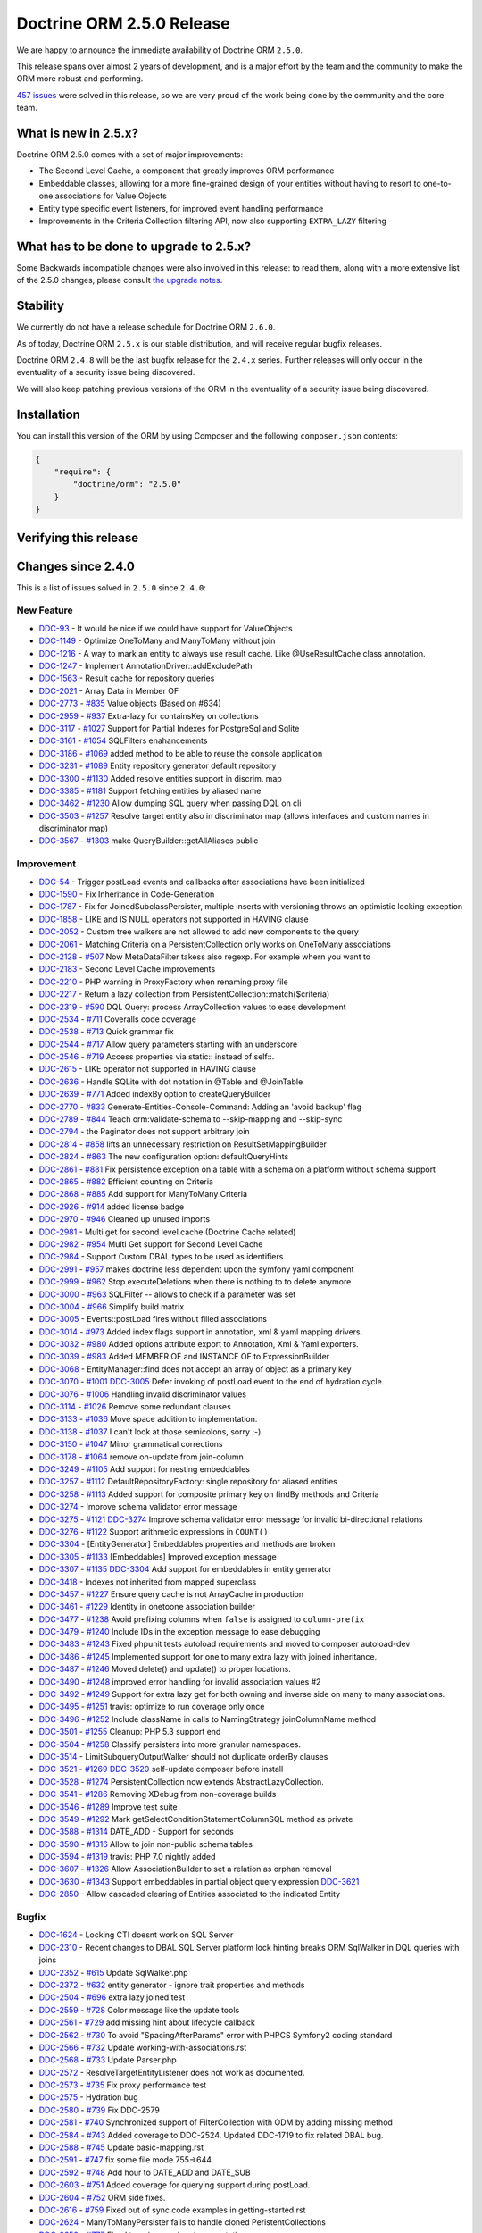 Doctrine ORM 2.5.0 Release
==========================

We are happy to announce the immediate availability of Doctrine ORM
``2.5.0``.

This release spans over almost 2 years of development, and is a major
effort by the team and the community to make the ORM more robust and
performing.

`457
issues <http://www.doctrine-project.org/jira/browse/DDC-3322?jql=project%20%3D%20DDC%20AND%20fixVersion%20%3D%202.5%20ORDER%20BY%20status%20DESC%2C%20priority%20DESC>`__
were solved in this release, so we are very proud of the work being done
by the community and the core team.

What is new in 2.5.x?
---------------------

Doctrine ORM 2.5.0 comes with a set of major improvements:

-  The Second Level Cache, a component that greatly improves ORM
   performance
-  Embeddable classes, allowing for a more fine-grained design of your
   entities without having to resort to one-to-one associations for
   Value Objects
-  Entity type specific event listeners, for improved event handling
   performance
-  Improvements in the Criteria Collection filtering API, now also
   supporting ``EXTRA_LAZY`` filtering

What has to be done to upgrade to 2.5.x?
----------------------------------------

Some Backwards incompatible changes were also involved in this release:
to read them, along with a more extensive list of the 2.5.0 changes,
please consult `the upgrade
notes <http://docs.doctrine-project.org/en/latest/changelog/migration_2_5.html>`__.

Stability
---------

We currently do not have a release schedule for Doctrine ORM ``2.6.0``.

As of today, Doctrine ORM ``2.5.x`` is our stable distribution, and will
receive regular bugfix releases.

Doctrine ORM ``2.4.8`` will be the last bugfix release for the ``2.4.x``
series. Further releases will only occur in the eventuality of a
security issue being discovered.

We will also keep patching previous versions of the ORM in the
eventuality of a security issue being discovered.

Installation
------------

You can install this version of the ORM by using Composer and the
following ``composer.json`` contents:

.. code:: json


    {
        "require": {
            "doctrine/orm": "2.5.0"
        }
    }

Verifying this release
----------------------

Changes since 2.4.0
-------------------

This is a list of issues solved in ``2.5.0`` since ``2.4.0``:

New Feature
~~~~~~~~~~~

-  `DDC-93 <http://www.doctrine-project.org/jira/browse/DDC-93>`__ - It
   would be nice if we could have support for ValueObjects
-  `DDC-1149 <http://www.doctrine-project.org/jira/browse/DDC-1149>`__ -
   Optimize OneToMany and ManyToMany without join
-  `DDC-1216 <http://www.doctrine-project.org/jira/browse/DDC-1216>`__ -
   A way to mark an entity to always use result cache. Like
   @UseResultCache class annotation.
-  `DDC-1247 <http://www.doctrine-project.org/jira/browse/DDC-1247>`__ -
   Implement AnnotationDriver::addExcludePath
-  `DDC-1563 <http://www.doctrine-project.org/jira/browse/DDC-1563>`__ -
   Result cache for repository queries
-  `DDC-2021 <http://www.doctrine-project.org/jira/browse/DDC-2021>`__ -
   Array Data in Member OF
-  `DDC-2773 <http://www.doctrine-project.org/jira/browse/DDC-2773>`__ -
   `#835 <https://github.com/doctrine/doctrine2/pull/835>`__ Value
   objects (Based on #634)
-  `DDC-2959 <http://www.doctrine-project.org/jira/browse/DDC-2959>`__ -
   `#937 <https://github.com/doctrine/doctrine2/pull/937>`__ Extra-lazy
   for containsKey on collections
-  `DDC-3117 <http://www.doctrine-project.org/jira/browse/DDC-3117>`__ -
   `#1027 <https://github.com/doctrine/doctrine2/pull/1027>`__ Support
   for Partial Indexes for PostgreSql and Sqlite
-  `DDC-3161 <http://www.doctrine-project.org/jira/browse/DDC-3161>`__ -
   `#1054 <https://github.com/doctrine/doctrine2/pull/1054>`__
   SQLFilters enahancements
-  `DDC-3186 <http://www.doctrine-project.org/jira/browse/DDC-3186>`__ -
   `#1069 <https://github.com/doctrine/doctrine2/pull/1069>`__ added
   method to be able to reuse the console application
-  `DDC-3231 <http://www.doctrine-project.org/jira/browse/DDC-3231>`__ -
   `#1089 <https://github.com/doctrine/doctrine2/pull/1089>`__ Entity
   repository generator default repository
-  `DDC-3300 <http://www.doctrine-project.org/jira/browse/DDC-3300>`__ -
   `#1130 <https://github.com/doctrine/doctrine2/pull/1130>`__ Added
   resolve entities support in discrim. map
-  `DDC-3385 <http://www.doctrine-project.org/jira/browse/DDC-3385>`__ -
   `#1181 <https://github.com/doctrine/doctrine2/pull/1181>`__ Support
   fetching entities by aliased name
-  `DDC-3462 <http://www.doctrine-project.org/jira/browse/DDC-3462>`__ -
   `#1230 <https://github.com/doctrine/doctrine2/pull/1230>`__ Allow
   dumping SQL query when passing DQL on cli
-  `DDC-3503 <http://www.doctrine-project.org/jira/browse/DDC-3503>`__ -
   `#1257 <https://github.com/doctrine/doctrine2/pull/1257>`__ Resolve
   target entity also in discriminator map (allows interfaces and custom
   names in discriminator map)
-  `DDC-3567 <http://www.doctrine-project.org/jira/browse/DDC-3567>`__ -
   `#1303 <https://github.com/doctrine/doctrine2/pull/1303>`__ make
   QueryBuilder::getAllAliases public

Improvement
~~~~~~~~~~~

-  `DDC-54 <http://www.doctrine-project.org/jira/browse/DDC-54>`__ -
   Trigger postLoad events and callbacks after associations have been
   initialized
-  `DDC-1590 <http://www.doctrine-project.org/jira/browse/DDC-1590>`__ -
   Fix Inheritance in Code-Generation
-  `DDC-1787 <http://www.doctrine-project.org/jira/browse/DDC-1787>`__ -
   Fix for JoinedSubclassPersister, multiple inserts with versioning
   throws an optimistic locking exception
-  `DDC-1858 <http://www.doctrine-project.org/jira/browse/DDC-1858>`__ -
   LIKE and IS NULL operators not supported in HAVING clause
-  `DDC-2052 <http://www.doctrine-project.org/jira/browse/DDC-2052>`__ -
   Custom tree walkers are not allowed to add new components to the
   query
-  `DDC-2061 <http://www.doctrine-project.org/jira/browse/DDC-2061>`__ -
   Matching Criteria on a PersistentCollection only works on OneToMany
   associations
-  `DDC-2128 <http://www.doctrine-project.org/jira/browse/DDC-2128>`__ -
   `#507 <https://github.com/doctrine/doctrine2/pull/507>`__ Now
   MetaDataFilter takess also regexp. For example whern you want to
-  `DDC-2183 <http://www.doctrine-project.org/jira/browse/DDC-2183>`__ -
   Second Level Cache improvements
-  `DDC-2210 <http://www.doctrine-project.org/jira/browse/DDC-2210>`__ -
   PHP warning in ProxyFactory when renaming proxy file
-  `DDC-2217 <http://www.doctrine-project.org/jira/browse/DDC-2217>`__ -
   Return a lazy collection from PersistentCollection::match($criteria)
-  `DDC-2319 <http://www.doctrine-project.org/jira/browse/DDC-2319>`__ -
   `#590 <https://github.com/doctrine/doctrine2/pull/590>`__ DQL Query:
   process ArrayCollection values to ease development
-  `DDC-2534 <http://www.doctrine-project.org/jira/browse/DDC-2534>`__ -
   `#711 <https://github.com/doctrine/doctrine2/pull/711>`__ Coveralls
   code coverage
-  `DDC-2538 <http://www.doctrine-project.org/jira/browse/DDC-2538>`__ -
   `#713 <https://github.com/doctrine/doctrine2/pull/713>`__ Quick
   grammar fix
-  `DDC-2544 <http://www.doctrine-project.org/jira/browse/DDC-2544>`__ -
   `#717 <https://github.com/doctrine/doctrine2/pull/717>`__ Allow query
   parameters starting with an underscore
-  `DDC-2546 <http://www.doctrine-project.org/jira/browse/DDC-2546>`__ -
   `#719 <https://github.com/doctrine/doctrine2/pull/719>`__ Access
   properties via static:: instead of self::.
-  `DDC-2615 <http://www.doctrine-project.org/jira/browse/DDC-2615>`__ -
   LIKE operator not supported in HAVING clause
-  `DDC-2636 <http://www.doctrine-project.org/jira/browse/DDC-2636>`__ -
   Handle SQLite with dot notation in @Table and @JoinTable
-  `DDC-2639 <http://www.doctrine-project.org/jira/browse/DDC-2639>`__ -
   `#771 <https://github.com/doctrine/doctrine2/pull/771>`__ Added
   indexBy option to createQueryBuilder
-  `DDC-2770 <http://www.doctrine-project.org/jira/browse/DDC-2770>`__ -
   `#833 <https://github.com/doctrine/doctrine2/pull/833>`__
   Generate-Entities-Console-Command: Adding an 'avoid backup' flag
-  `DDC-2789 <http://www.doctrine-project.org/jira/browse/DDC-2789>`__ -
   `#844 <https://github.com/doctrine/doctrine2/pull/844>`__ Teach
   orm:validate-schema to --skip-mapping and --skip-sync
-  `DDC-2794 <http://www.doctrine-project.org/jira/browse/DDC-2794>`__ -
   the Paginator does not support arbitrary join
-  `DDC-2814 <http://www.doctrine-project.org/jira/browse/DDC-2814>`__ -
   `#858 <https://github.com/doctrine/doctrine2/pull/858>`__ lifts an
   unnecessary restriction on ResultSetMappingBuilder
-  `DDC-2824 <http://www.doctrine-project.org/jira/browse/DDC-2824>`__ -
   `#863 <https://github.com/doctrine/doctrine2/pull/863>`__ The new
   configuration option: defaultQueryHints
-  `DDC-2861 <http://www.doctrine-project.org/jira/browse/DDC-2861>`__ -
   `#881 <https://github.com/doctrine/doctrine2/pull/881>`__ Fix
   persistence exception on a table with a schema on a platform without
   schema support
-  `DDC-2865 <http://www.doctrine-project.org/jira/browse/DDC-2865>`__ -
   `#882 <https://github.com/doctrine/doctrine2/pull/882>`__ Efficient
   counting on Criteria
-  `DDC-2868 <http://www.doctrine-project.org/jira/browse/DDC-2868>`__ -
   `#885 <https://github.com/doctrine/doctrine2/pull/885>`__ Add support
   for ManyToMany Criteria
-  `DDC-2926 <http://www.doctrine-project.org/jira/browse/DDC-2926>`__ -
   `#914 <https://github.com/doctrine/doctrine2/pull/914>`__ added
   license badge
-  `DDC-2970 <http://www.doctrine-project.org/jira/browse/DDC-2970>`__ -
   `#946 <https://github.com/doctrine/doctrine2/pull/946>`__ Cleaned up
   unused imports
-  `DDC-2981 <http://www.doctrine-project.org/jira/browse/DDC-2981>`__ -
   Multi get for second level cache (Doctrine Cache related)
-  `DDC-2982 <http://www.doctrine-project.org/jira/browse/DDC-2982>`__ -
   `#954 <https://github.com/doctrine/doctrine2/pull/954>`__ Multi Get
   support for Second Level Cache
-  `DDC-2984 <http://www.doctrine-project.org/jira/browse/DDC-2984>`__ -
   Support Custom DBAL types to be used as identifiers
-  `DDC-2991 <http://www.doctrine-project.org/jira/browse/DDC-2991>`__ -
   `#957 <https://github.com/doctrine/doctrine2/pull/957>`__ makes
   doctrine less dependent upon the symfony yaml component
-  `DDC-2999 <http://www.doctrine-project.org/jira/browse/DDC-2999>`__ -
   `#962 <https://github.com/doctrine/doctrine2/pull/962>`__ Stop
   executeDeletions when there is nothing to to delete anymore
-  `DDC-3000 <http://www.doctrine-project.org/jira/browse/DDC-3000>`__ -
   `#963 <https://github.com/doctrine/doctrine2/pull/963>`__ SQLFilter
   -- allows to check if a parameter was set
-  `DDC-3004 <http://www.doctrine-project.org/jira/browse/DDC-3004>`__ -
   `#966 <https://github.com/doctrine/doctrine2/pull/966>`__ Simplify
   build matrix
-  `DDC-3005 <http://www.doctrine-project.org/jira/browse/DDC-3005>`__ -
   Events::postLoad fires without filled associations
-  `DDC-3014 <http://www.doctrine-project.org/jira/browse/DDC-3014>`__ -
   `#973 <https://github.com/doctrine/doctrine2/pull/973>`__ Added index
   flags support in annotation, xml & yaml mapping drivers.
-  `DDC-3032 <http://www.doctrine-project.org/jira/browse/DDC-3032>`__ -
   `#980 <https://github.com/doctrine/doctrine2/pull/980>`__ Added
   options attribute export to Annotation, Xml & Yaml exporters.
-  `DDC-3039 <http://www.doctrine-project.org/jira/browse/DDC-3039>`__ -
   `#983 <https://github.com/doctrine/doctrine2/pull/983>`__ Added
   MEMBER OF and INSTANCE OF to ExpressionBuilder
-  `DDC-3068 <http://www.doctrine-project.org/jira/browse/DDC-3068>`__ -
   EntityManager::find does not accept an array of object as a primary
   key
-  `DDC-3070 <http://www.doctrine-project.org/jira/browse/DDC-3070>`__ -
   `#1001 <https://github.com/doctrine/doctrine2/pull/1001>`__
   `DDC-3005 <http://www.doctrine-project.org/jira/browse/DDC-3005>`__
   Defer invoking of postLoad event to the end of hydration cycle.
-  `DDC-3076 <http://www.doctrine-project.org/jira/browse/DDC-3076>`__ -
   `#1006 <https://github.com/doctrine/doctrine2/pull/1006>`__ Handling
   invalid discriminator values
-  `DDC-3114 <http://www.doctrine-project.org/jira/browse/DDC-3114>`__ -
   `#1026 <https://github.com/doctrine/doctrine2/pull/1026>`__ Remove
   some redundant clauses
-  `DDC-3133 <http://www.doctrine-project.org/jira/browse/DDC-3133>`__ -
   `#1036 <https://github.com/doctrine/doctrine2/pull/1036>`__ Move
   space addition to implementation.
-  `DDC-3138 <http://www.doctrine-project.org/jira/browse/DDC-3138>`__ -
   `#1037 <https://github.com/doctrine/doctrine2/pull/1037>`__ I can't
   look at those semicolons, sorry ;-)
-  `DDC-3150 <http://www.doctrine-project.org/jira/browse/DDC-3150>`__ -
   `#1047 <https://github.com/doctrine/doctrine2/pull/1047>`__ Minor
   grammatical corrections
-  `DDC-3178 <http://www.doctrine-project.org/jira/browse/DDC-3178>`__ -
   `#1064 <https://github.com/doctrine/doctrine2/pull/1064>`__ remove
   on-update from join-column
-  `DDC-3249 <http://www.doctrine-project.org/jira/browse/DDC-3249>`__ -
   `#1105 <https://github.com/doctrine/doctrine2/pull/1105>`__ Add
   support for nesting embeddables
-  `DDC-3257 <http://www.doctrine-project.org/jira/browse/DDC-3257>`__ -
   `#1112 <https://github.com/doctrine/doctrine2/pull/1112>`__
   DefaultRepositoryFactory: single repository for aliased entities
-  `DDC-3258 <http://www.doctrine-project.org/jira/browse/DDC-3258>`__ -
   `#1113 <https://github.com/doctrine/doctrine2/pull/1113>`__ Added
   support for composite primary key on findBy methods and Criteria
-  `DDC-3274 <http://www.doctrine-project.org/jira/browse/DDC-3274>`__ -
   Improve schema validator error message
-  `DDC-3275 <http://www.doctrine-project.org/jira/browse/DDC-3275>`__ -
   `#1121 <https://github.com/doctrine/doctrine2/pull/1121>`__
   `DDC-3274 <http://www.doctrine-project.org/jira/browse/DDC-3274>`__
   Improve schema validator error message for invalid bi-directional
   relations
-  `DDC-3276 <http://www.doctrine-project.org/jira/browse/DDC-3276>`__ -
   `#1122 <https://github.com/doctrine/doctrine2/pull/1122>`__ Support
   arithmetic expressions in ``COUNT()``
-  `DDC-3304 <http://www.doctrine-project.org/jira/browse/DDC-3304>`__ -
   [EntityGenerator] Embeddables properties and methods are broken
-  `DDC-3305 <http://www.doctrine-project.org/jira/browse/DDC-3305>`__ -
   `#1133 <https://github.com/doctrine/doctrine2/pull/1133>`__
   [Embeddables] Improved exception message
-  `DDC-3307 <http://www.doctrine-project.org/jira/browse/DDC-3307>`__ -
   `#1135 <https://github.com/doctrine/doctrine2/pull/1135>`__
   `DDC-3304 <http://www.doctrine-project.org/jira/browse/DDC-3304>`__
   Add support for embeddables in entity generator
-  `DDC-3418 <http://www.doctrine-project.org/jira/browse/DDC-3418>`__ -
   Indexes not inherited from mapped superclass
-  `DDC-3457 <http://www.doctrine-project.org/jira/browse/DDC-3457>`__ -
   `#1227 <https://github.com/doctrine/doctrine2/pull/1227>`__ Ensure
   query cache is not ArrayCache in production
-  `DDC-3461 <http://www.doctrine-project.org/jira/browse/DDC-3461>`__ -
   `#1229 <https://github.com/doctrine/doctrine2/pull/1229>`__ Identity
   in onetoone association builder
-  `DDC-3477 <http://www.doctrine-project.org/jira/browse/DDC-3477>`__ -
   `#1238 <https://github.com/doctrine/doctrine2/pull/1238>`__ Avoid
   prefixing columns when ``false`` is assigned to ``column-prefix``
-  `DDC-3479 <http://www.doctrine-project.org/jira/browse/DDC-3479>`__ -
   `#1240 <https://github.com/doctrine/doctrine2/pull/1240>`__ Include
   IDs in the exception message to ease debugging
-  `DDC-3483 <http://www.doctrine-project.org/jira/browse/DDC-3483>`__ -
   `#1243 <https://github.com/doctrine/doctrine2/pull/1243>`__ Fixed
   phpunit tests autoload requirements and moved to composer
   autoload-dev
-  `DDC-3486 <http://www.doctrine-project.org/jira/browse/DDC-3486>`__ -
   `#1245 <https://github.com/doctrine/doctrine2/pull/1245>`__
   Implemented support for one to many extra lazy with joined
   inheritance.
-  `DDC-3487 <http://www.doctrine-project.org/jira/browse/DDC-3487>`__ -
   `#1246 <https://github.com/doctrine/doctrine2/pull/1246>`__ Moved
   delete() and update() to proper locations.
-  `DDC-3490 <http://www.doctrine-project.org/jira/browse/DDC-3490>`__ -
   `#1248 <https://github.com/doctrine/doctrine2/pull/1248>`__ improved
   error handling for invalid association values #2
-  `DDC-3492 <http://www.doctrine-project.org/jira/browse/DDC-3492>`__ -
   `#1249 <https://github.com/doctrine/doctrine2/pull/1249>`__ Support
   for extra lazy get for both owning and inverse side on many to many
   associations.
-  `DDC-3495 <http://www.doctrine-project.org/jira/browse/DDC-3495>`__ -
   `#1251 <https://github.com/doctrine/doctrine2/pull/1251>`__ travis:
   optimize to run coverage only once
-  `DDC-3496 <http://www.doctrine-project.org/jira/browse/DDC-3496>`__ -
   `#1252 <https://github.com/doctrine/doctrine2/pull/1252>`__ Include
   className in calls to NamingStrategy joinColumnName method
-  `DDC-3501 <http://www.doctrine-project.org/jira/browse/DDC-3501>`__ -
   `#1255 <https://github.com/doctrine/doctrine2/pull/1255>`__ Cleanup:
   PHP 5.3 support end
-  `DDC-3504 <http://www.doctrine-project.org/jira/browse/DDC-3504>`__ -
   `#1258 <https://github.com/doctrine/doctrine2/pull/1258>`__ Classify
   persisters into more granular namespaces.
-  `DDC-3514 <http://www.doctrine-project.org/jira/browse/DDC-3514>`__ -
   LimitSubqueryOutputWalker should not duplicate orderBy clauses
-  `DDC-3521 <http://www.doctrine-project.org/jira/browse/DDC-3521>`__ -
   `#1269 <https://github.com/doctrine/doctrine2/pull/1269>`__
   `DDC-3520 <http://www.doctrine-project.org/jira/browse/DDC-3520>`__
   self-update composer before install
-  `DDC-3528 <http://www.doctrine-project.org/jira/browse/DDC-3528>`__ -
   `#1274 <https://github.com/doctrine/doctrine2/pull/1274>`__
   PersistentCollection now extends AbstractLazyCollection.
-  `DDC-3541 <http://www.doctrine-project.org/jira/browse/DDC-3541>`__ -
   `#1286 <https://github.com/doctrine/doctrine2/pull/1286>`__ Removing
   XDebug from non-coverage builds
-  `DDC-3546 <http://www.doctrine-project.org/jira/browse/DDC-3546>`__ -
   `#1289 <https://github.com/doctrine/doctrine2/pull/1289>`__ Improve
   test suite
-  `DDC-3549 <http://www.doctrine-project.org/jira/browse/DDC-3549>`__ -
   `#1292 <https://github.com/doctrine/doctrine2/pull/1292>`__ Mark
   getSelectConditionStatementColumnSQL method as private
-  `DDC-3588 <http://www.doctrine-project.org/jira/browse/DDC-3588>`__ -
   `#1314 <https://github.com/doctrine/doctrine2/pull/1314>`__ DATE\_ADD
   - Support for seconds
-  `DDC-3590 <http://www.doctrine-project.org/jira/browse/DDC-3590>`__ -
   `#1316 <https://github.com/doctrine/doctrine2/pull/1316>`__ Allow to
   join non-public schema tables
-  `DDC-3594 <http://www.doctrine-project.org/jira/browse/DDC-3594>`__ -
   `#1319 <https://github.com/doctrine/doctrine2/pull/1319>`__ travis:
   PHP 7.0 nightly added
-  `DDC-3607 <http://www.doctrine-project.org/jira/browse/DDC-3607>`__ -
   `#1326 <https://github.com/doctrine/doctrine2/pull/1326>`__ Allow
   AssociationBuilder to set a relation as orphan removal
-  `DDC-3630 <http://www.doctrine-project.org/jira/browse/DDC-3630>`__ -
   `#1343 <https://github.com/doctrine/doctrine2/pull/1343>`__ Support
   embeddables in partial object query expression
   `DDC-3621 <http://www.doctrine-project.org/jira/browse/DDC-3621>`__
-  `DDC-2850 <http://www.doctrine-project.org/jira/browse/DDC-2850>`__ -
   Allow cascaded clearing of Entities associated to the indicated
   Entity

Bugfix
~~~~~~

-  `DDC-1624 <http://www.doctrine-project.org/jira/browse/DDC-1624>`__ -
   Locking CTI doesnt work on SQL Server
-  `DDC-2310 <http://www.doctrine-project.org/jira/browse/DDC-2310>`__ -
   Recent changes to DBAL SQL Server platform lock hinting breaks ORM
   SqlWalker in DQL queries with joins
-  `DDC-2352 <http://www.doctrine-project.org/jira/browse/DDC-2352>`__ -
   `#615 <https://github.com/doctrine/doctrine2/pull/615>`__ Update
   SqlWalker.php
-  `DDC-2372 <http://www.doctrine-project.org/jira/browse/DDC-2372>`__ -
   `#632 <https://github.com/doctrine/doctrine2/pull/632>`__ entity
   generator - ignore trait properties and methods
-  `DDC-2504 <http://www.doctrine-project.org/jira/browse/DDC-2504>`__ -
   `#696 <https://github.com/doctrine/doctrine2/pull/696>`__ extra lazy
   joined test
-  `DDC-2559 <http://www.doctrine-project.org/jira/browse/DDC-2559>`__ -
   `#728 <https://github.com/doctrine/doctrine2/pull/728>`__ Color
   message like the update tools
-  `DDC-2561 <http://www.doctrine-project.org/jira/browse/DDC-2561>`__ -
   `#729 <https://github.com/doctrine/doctrine2/pull/729>`__ add missing
   hint about lifecycle callback
-  `DDC-2562 <http://www.doctrine-project.org/jira/browse/DDC-2562>`__ -
   `#730 <https://github.com/doctrine/doctrine2/pull/730>`__ To avoid
   "SpacingAfterParams" error with PHPCS Symfony2 coding standard
-  `DDC-2566 <http://www.doctrine-project.org/jira/browse/DDC-2566>`__ -
   `#732 <https://github.com/doctrine/doctrine2/pull/732>`__ Update
   working-with-associations.rst
-  `DDC-2568 <http://www.doctrine-project.org/jira/browse/DDC-2568>`__ -
   `#733 <https://github.com/doctrine/doctrine2/pull/733>`__ Update
   Parser.php
-  `DDC-2572 <http://www.doctrine-project.org/jira/browse/DDC-2572>`__ -
   ResolveTargetEntityListener does not work as documented.
-  `DDC-2573 <http://www.doctrine-project.org/jira/browse/DDC-2573>`__ -
   `#735 <https://github.com/doctrine/doctrine2/pull/735>`__ Fix proxy
   performance test
-  `DDC-2575 <http://www.doctrine-project.org/jira/browse/DDC-2575>`__ -
   Hydration bug
-  `DDC-2580 <http://www.doctrine-project.org/jira/browse/DDC-2580>`__ -
   `#739 <https://github.com/doctrine/doctrine2/pull/739>`__ Fix
   DDC-2579
-  `DDC-2581 <http://www.doctrine-project.org/jira/browse/DDC-2581>`__ -
   `#740 <https://github.com/doctrine/doctrine2/pull/740>`__
   Synchronized support of FilterCollection with ODM by adding missing
   method
-  `DDC-2584 <http://www.doctrine-project.org/jira/browse/DDC-2584>`__ -
   `#743 <https://github.com/doctrine/doctrine2/pull/743>`__ Added
   coverage to DDC-2524. Updated DDC-1719 to fix related DBAL bug.
-  `DDC-2588 <http://www.doctrine-project.org/jira/browse/DDC-2588>`__ -
   `#745 <https://github.com/doctrine/doctrine2/pull/745>`__ Update
   basic-mapping.rst
-  `DDC-2591 <http://www.doctrine-project.org/jira/browse/DDC-2591>`__ -
   `#747 <https://github.com/doctrine/doctrine2/pull/747>`__ fix some
   file mode 755->644
-  `DDC-2592 <http://www.doctrine-project.org/jira/browse/DDC-2592>`__ -
   `#748 <https://github.com/doctrine/doctrine2/pull/748>`__ Add hour to
   DATE\_ADD and DATE\_SUB
-  `DDC-2603 <http://www.doctrine-project.org/jira/browse/DDC-2603>`__ -
   `#751 <https://github.com/doctrine/doctrine2/pull/751>`__ Added
   coverage for querying support during postLoad.
-  `DDC-2604 <http://www.doctrine-project.org/jira/browse/DDC-2604>`__ -
   `#752 <https://github.com/doctrine/doctrine2/pull/752>`__ ORM side
   fixes.
-  `DDC-2616 <http://www.doctrine-project.org/jira/browse/DDC-2616>`__ -
   `#759 <https://github.com/doctrine/doctrine2/pull/759>`__ Fixed out
   of sync code examples in getting-started.rst
-  `DDC-2624 <http://www.doctrine-project.org/jira/browse/DDC-2624>`__ -
   ManyToManyPersister fails to handle cloned PeristentCollections
-  `DDC-2652 <http://www.doctrine-project.org/jira/browse/DDC-2652>`__ -
   `#777 <https://github.com/doctrine/doctrine2/pull/777>`__ Fixed typo
   in mapping documentation
-  `DDC-2653 <http://www.doctrine-project.org/jira/browse/DDC-2653>`__ -
   `#778 <https://github.com/doctrine/doctrine2/pull/778>`__ Fixed typo
   in property mapping
-  `DDC-2654 <http://www.doctrine-project.org/jira/browse/DDC-2654>`__ -
   `#779 <https://github.com/doctrine/doctrine2/pull/779>`__ Fixed
   grammar in custom data types
-  `DDC-2656 <http://www.doctrine-project.org/jira/browse/DDC-2656>`__ -
   `#780 <https://github.com/doctrine/doctrine2/pull/780>`__ [DCC-2655]
   Don't let getOneOrNullResult throw NoResultException
-  `DDC-2668 <http://www.doctrine-project.org/jira/browse/DDC-2668>`__ -
   DQL TRIM function is not converted into TRIM SQL correctly
-  `DDC-2673 <http://www.doctrine-project.org/jira/browse/DDC-2673>`__ -
   `#785 <https://github.com/doctrine/doctrine2/pull/785>`__ Update
   dql-custom-walkers.rst
-  `DDC-2676 <http://www.doctrine-project.org/jira/browse/DDC-2676>`__ -
   `#786 <https://github.com/doctrine/doctrine2/pull/786>`__ Minor
   updates while reading the basic-mapping page
-  `DDC-2678 <http://www.doctrine-project.org/jira/browse/DDC-2678>`__ -
   `#787 <https://github.com/doctrine/doctrine2/pull/787>`__ Update
   DDC719Test.php to be compatible with MsSQL
-  `DDC-2681 <http://www.doctrine-project.org/jira/browse/DDC-2681>`__ -
   `#790 <https://github.com/doctrine/doctrine2/pull/790>`__ HHVM
   compatibility: func\_get\_args
-  `DDC-2682 <http://www.doctrine-project.org/jira/browse/DDC-2682>`__ -
   `#791 <https://github.com/doctrine/doctrine2/pull/791>`__ Implemented
   "contains" operator for Criteria expressions
-  `DDC-2683 <http://www.doctrine-project.org/jira/browse/DDC-2683>`__ -
   `#792 <https://github.com/doctrine/doctrine2/pull/792>`__
   `DDC-2668 <http://www.doctrine-project.org/jira/browse/DDC-2668>`__
   Fix trim leading zero string
-  `DDC-2689 <http://www.doctrine-project.org/jira/browse/DDC-2689>`__ -
   Doctrine ORM test suite failing on MySQL
-  `DDC-2690 <http://www.doctrine-project.org/jira/browse/DDC-2690>`__ -
   Doctrine ORM test suite failing on PostgresSQL
-  `DDC-2696 <http://www.doctrine-project.org/jira/browse/DDC-2696>`__ -
   `#795 <https://github.com/doctrine/doctrine2/pull/795>`__ Update
   query-builder.rst
-  `DDC-2699 <http://www.doctrine-project.org/jira/browse/DDC-2699>`__ -
   `#797 <https://github.com/doctrine/doctrine2/pull/797>`__ CS fixes
-  `DDC-2700 <http://www.doctrine-project.org/jira/browse/DDC-2700>`__ -
   `#798 <https://github.com/doctrine/doctrine2/pull/798>`__ Identifier
   can be empty for MappedSuperclasses
-  `DDC-2702 <http://www.doctrine-project.org/jira/browse/DDC-2702>`__ -
   `#799 <https://github.com/doctrine/doctrine2/pull/799>`__ remove
   unused test case
-  `DDC-2704 <http://www.doctrine-project.org/jira/browse/DDC-2704>`__ -
   When using Discriminator EntityManager#merge fails
-  `DDC-2706 <http://www.doctrine-project.org/jira/browse/DDC-2706>`__ -
   `#801 <https://github.com/doctrine/doctrine2/pull/801>`__ Update
   SqlWalker.php fixed wrong GROUP BY clause on SQL Server platform
-  `DDC-2707 <http://www.doctrine-project.org/jira/browse/DDC-2707>`__ -
   `#802 <https://github.com/doctrine/doctrine2/pull/802>`__ Respect
   unsigned fields when tables get converted to entities.
-  `DDC-2711 <http://www.doctrine-project.org/jira/browse/DDC-2711>`__ -
   `#803 <https://github.com/doctrine/doctrine2/pull/803>`__ Appended
   newline to (newly) generated files for PSR2 compatibility
-  `DDC-2716 <http://www.doctrine-project.org/jira/browse/DDC-2716>`__ -
   `#808 <https://github.com/doctrine/doctrine2/pull/808>`__ Second
   level cache
-  `DDC-2718 <http://www.doctrine-project.org/jira/browse/DDC-2718>`__ -
   `#809 <https://github.com/doctrine/doctrine2/pull/809>`__ Fix
   DDC-1514 test
-  `DDC-2720 <http://www.doctrine-project.org/jira/browse/DDC-2720>`__ -
   `#811 <https://github.com/doctrine/doctrine2/pull/811>`__ Update
   SingleScalarHydrator error message
-  `DDC-2722 <http://www.doctrine-project.org/jira/browse/DDC-2722>`__ -
   `#812 <https://github.com/doctrine/doctrine2/pull/812>`__ [Doc] add
   direct links to dbal and dql documentation
-  `DDC-2728 <http://www.doctrine-project.org/jira/browse/DDC-2728>`__ -
   `#815 <https://github.com/doctrine/doctrine2/pull/815>`__ Remove
   unused use statement
-  `DDC-2732 <http://www.doctrine-project.org/jira/browse/DDC-2732>`__ -
   `#816 <https://github.com/doctrine/doctrine2/pull/816>`__ Options not
   respected for ID Fields in XML Mapping Driver
-  `DDC-2737 <http://www.doctrine-project.org/jira/browse/DDC-2737>`__ -
   `#817 <https://github.com/doctrine/doctrine2/pull/817>`__ Removed
   "minimum-stability" : "dev" from composer.json
-  `DDC-2738 <http://www.doctrine-project.org/jira/browse/DDC-2738>`__ -
   `#818 <https://github.com/doctrine/doctrine2/pull/818>`__ Clarified
   tutorial context in section introducing ``orm:scehma-tool:*``
   commnads
-  `DDC-2740 <http://www.doctrine-project.org/jira/browse/DDC-2740>`__ -
   `#819 <https://github.com/doctrine/doctrine2/pull/819>`__ Fixes a
   Fatal Error when using a subexpression in parenthesis
-  `DDC-2741 <http://www.doctrine-project.org/jira/browse/DDC-2741>`__ -
   `#820 <https://github.com/doctrine/doctrine2/pull/820>`__ Added
   support for field options to FieldBuilder
-  `DDC-2750 <http://www.doctrine-project.org/jira/browse/DDC-2750>`__ -
   `#822 <https://github.com/doctrine/doctrine2/pull/822>`__ DDC-2748
   DQL expression "in" not working with Collection
-  `DDC-2753 <http://www.doctrine-project.org/jira/browse/DDC-2753>`__ -
   `#824 <https://github.com/doctrine/doctrine2/pull/824>`__
   s/PostgreSQLPlatform/PostgreSqlPlatform/
-  `DDC-2757 <http://www.doctrine-project.org/jira/browse/DDC-2757>`__ -
   Manual transcation handling not possible when transaction fails,
   documentation gives wrong example
-  `DDC-2759 <http://www.doctrine-project.org/jira/browse/DDC-2759>`__ -
   ArrayHydration: Only first entity in OneToMany association is
   hydrated
-  `DDC-2760 <http://www.doctrine-project.org/jira/browse/DDC-2760>`__ -
   `#827 <https://github.com/doctrine/doctrine2/pull/827>`__ Added a
   failing test case for DDC-2759.
-  `DDC-2764 <http://www.doctrine-project.org/jira/browse/DDC-2764>`__ -
   An orderBy on Criteria leads to DQL semantical error
-  `DDC-2765 <http://www.doctrine-project.org/jira/browse/DDC-2765>`__ -
   `#830 <https://github.com/doctrine/doctrine2/pull/830>`__
   `DDC-2764 <http://www.doctrine-project.org/jira/browse/DDC-2764>`__
   Prefix criteria orderBy with rootAlias
-  `DDC-2769 <http://www.doctrine-project.org/jira/browse/DDC-2769>`__ -
   `#832 <https://github.com/doctrine/doctrine2/pull/832>`__ Added
   "readOnly: true" to YAML reference
-  `DDC-2771 <http://www.doctrine-project.org/jira/browse/DDC-2771>`__ -
   `#834 <https://github.com/doctrine/doctrine2/pull/834>`__ Add example
   use of repositoryClass in YAML
-  `DDC-2774 <http://www.doctrine-project.org/jira/browse/DDC-2774>`__ -
   `#836 <https://github.com/doctrine/doctrine2/pull/836>`__ Update
   annotations-reference.rst
-  `DDC-2775 <http://www.doctrine-project.org/jira/browse/DDC-2775>`__ -
   Bug with cascade remove
-  `DDC-2782 <http://www.doctrine-project.org/jira/browse/DDC-2782>`__ -
   `#842 <https://github.com/doctrine/doctrine2/pull/842>`__ Added
   EntityManager query creation tests
-  `DDC-2790 <http://www.doctrine-project.org/jira/browse/DDC-2790>`__ -
   `#845 <https://github.com/doctrine/doctrine2/pull/845>`__ Don't
   compute changeset for entities that are going to be deleted
-  `DDC-2792 <http://www.doctrine-project.org/jira/browse/DDC-2792>`__ -
   `#846 <https://github.com/doctrine/doctrine2/pull/846>`__ joinColumn
   is not required in manyToMany
-  `DDC-2798 <http://www.doctrine-project.org/jira/browse/DDC-2798>`__ -
   `#849 <https://github.com/doctrine/doctrine2/pull/849>`__ Error with
   Same Field, Multiple Values, Criteria and QueryBuilder
-  `DDC-2799 <http://www.doctrine-project.org/jira/browse/DDC-2799>`__ -
   `#850 <https://github.com/doctrine/doctrine2/pull/850>`__ Event
   listener to programmatically attach entity listeners.
-  `DDC-2811 <http://www.doctrine-project.org/jira/browse/DDC-2811>`__ -
   `#854 <https://github.com/doctrine/doctrine2/pull/854>`__ fix
   relative path to doctrine/common
-  `DDC-2812 <http://www.doctrine-project.org/jira/browse/DDC-2812>`__ -
   `#856 <https://github.com/doctrine/doctrine2/pull/856>`__ Fix
   dependency for
   tests/Doctrine/Tests/ORM/Functional/ReferenceProxyTest.php
-  `DDC-2827 <http://www.doctrine-project.org/jira/browse/DDC-2827>`__ -
   `#864 <https://github.com/doctrine/doctrine2/pull/864>`__ Updated
   parser to support aggegrate functions in null comparisons
-  `DDC-2831 <http://www.doctrine-project.org/jira/browse/DDC-2831>`__ -
   `#866 <https://github.com/doctrine/doctrine2/pull/866>`__ Mentioning
   the 'refresh' cascading property in the documentation list
-  `DDC-2843 <http://www.doctrine-project.org/jira/browse/DDC-2843>`__ -
   SchemaTool update SQL always contains queries to set default value on
   columns, even if they haven't changed.
-  `DDC-2847 <http://www.doctrine-project.org/jira/browse/DDC-2847>`__ -
   `#871 <https://github.com/doctrine/doctrine2/pull/871>`__ XCache
   cannot be flushed on the CLI -> for pretty much the same reason as
   APC
-  `DDC-2853 <http://www.doctrine-project.org/jira/browse/DDC-2853>`__ -
   `#873 <https://github.com/doctrine/doctrine2/pull/873>`__ Try running
   unit tests on HHVM
-  `DDC-2855 <http://www.doctrine-project.org/jira/browse/DDC-2855>`__ -
   `#875 <https://github.com/doctrine/doctrine2/pull/875>`__ Adding
   tests that confirm that DDC-2845 is fixed
-  `DDC-2856 <http://www.doctrine-project.org/jira/browse/DDC-2856>`__ -
   `#876 <https://github.com/doctrine/doctrine2/pull/876>`__ Fixing
   wrong key for allowing HHVM failures
-  `DDC-2862 <http://www.doctrine-project.org/jira/browse/DDC-2862>`__ -
   When update cached entitiy, entity lost OneToOne relationship
-  `DDC-2866 <http://www.doctrine-project.org/jira/browse/DDC-2866>`__ -
   `#883 <https://github.com/doctrine/doctrine2/pull/883>`__
   `DDC-2862 <http://www.doctrine-project.org/jira/browse/DDC-2862>`__
   Fix non initialized association proxy
-  `DDC-2867 <http://www.doctrine-project.org/jira/browse/DDC-2867>`__ -
   `#884 <https://github.com/doctrine/doctrine2/pull/884>`__ [SLC] Fix
   cache misses using one-to-one inverse side
-  `DDC-2869 <http://www.doctrine-project.org/jira/browse/DDC-2869>`__ -
   `#886 <https://github.com/doctrine/doctrine2/pull/886>`__
   `DDC-1256 <http://www.doctrine-project.org/jira/browse/DDC-1256>`__
   Fix applying ON/WITH conditions to first join in Class Table
   Inheritance
-  `DDC-2875 <http://www.doctrine-project.org/jira/browse/DDC-2875>`__ -
   `#890 <https://github.com/doctrine/doctrine2/pull/890>`__ [DBAL-563]
   Add general IDENTITY generator type support for sequence emulating
   platforms
-  `DDC-2876 <http://www.doctrine-project.org/jira/browse/DDC-2876>`__ -
   `#891 <https://github.com/doctrine/doctrine2/pull/891>`__ Allow to
   not generate extra use
-  `DDC-2878 <http://www.doctrine-project.org/jira/browse/DDC-2878>`__ -
   `#893 <https://github.com/doctrine/doctrine2/pull/893>`__
   autoGenerate arg from bool to int
-  `DDC-2880 <http://www.doctrine-project.org/jira/browse/DDC-2880>`__ -
   `#894 <https://github.com/doctrine/doctrine2/pull/894>`__ Fix typos -
   QueryBuilder
-  `DDC-2884 <http://www.doctrine-project.org/jira/browse/DDC-2884>`__ -
   `#896 <https://github.com/doctrine/doctrine2/pull/896>`__ Ensure
   elements preceed
-  `DDC-2885 <http://www.doctrine-project.org/jira/browse/DDC-2885>`__ -
   `#897 <https://github.com/doctrine/doctrine2/pull/897>`__ Respected
   'inheritanceType' at Entity level
-  `DDC-2889 <http://www.doctrine-project.org/jira/browse/DDC-2889>`__ -
   `#900 <https://github.com/doctrine/doctrine2/pull/900>`__ Fix
   connection mock fetchColumn signature
-  `DDC-2890 <http://www.doctrine-project.org/jira/browse/DDC-2890>`__ -
   Paginator generates invalid sql for some dql with
   setUseOutputWalkers(false) and $fetchJoinCollection = true
-  `DDC-2903 <http://www.doctrine-project.org/jira/browse/DDC-2903>`__ -
   `#906 <https://github.com/doctrine/doctrine2/pull/906>`__ removed
   erroneous tip
-  `DDC-2907 <http://www.doctrine-project.org/jira/browse/DDC-2907>`__ -
   `#907 <https://github.com/doctrine/doctrine2/pull/907>`__
   `DDC-1632 <http://www.doctrine-project.org/jira/browse/DDC-1632>`__
   OneToMany Fetch eager
-  `DDC-2908 <http://www.doctrine-project.org/jira/browse/DDC-2908>`__ -
   `#908 <https://github.com/doctrine/doctrine2/pull/908>`__
   `DDC-2862 <http://www.doctrine-project.org/jira/browse/DDC-2862>`__
   Fix lazy association load
-  `DDC-2913 <http://www.doctrine-project.org/jira/browse/DDC-2913>`__ -
   `#909 <https://github.com/doctrine/doctrine2/pull/909>`__ Fix
   DatabaseDriverTest on SQL Server
-  `DDC-2914 <http://www.doctrine-project.org/jira/browse/DDC-2914>`__ -
   `#910 <https://github.com/doctrine/doctrine2/pull/910>`__
   `DDC-2310 <http://www.doctrine-project.org/jira/browse/DDC-2310>`__
   Fix SQL generation on table lock hint capable platforms
-  `DDC-2916 <http://www.doctrine-project.org/jira/browse/DDC-2916>`__ -
   `#911 <https://github.com/doctrine/doctrine2/pull/911>`__ fix foreach
   coding style
-  `DDC-2919 <http://www.doctrine-project.org/jira/browse/DDC-2919>`__ -
   LockMode::NONE evaluation inconsistencies in ORM
-  `DDC-2921 <http://www.doctrine-project.org/jira/browse/DDC-2921>`__ -
   `#912 <https://github.com/doctrine/doctrine2/pull/912>`__ Avoid
   PersistentCollection::isEmpty() to fully load the collection.
-  `DDC-2931 <http://www.doctrine-project.org/jira/browse/DDC-2931>`__ -
   OneToOne self-referencing fails when loading referenced objects
-  `DDC-2933 <http://www.doctrine-project.org/jira/browse/DDC-2933>`__ -
   `#917 <https://github.com/doctrine/doctrine2/pull/917>`__ DDC-2931
-  `DDC-2934 <http://www.doctrine-project.org/jira/browse/DDC-2934>`__ -
   `#918 <https://github.com/doctrine/doctrine2/pull/918>`__ Fix use of
   function in OrderBy
-  `DDC-2935 <http://www.doctrine-project.org/jira/browse/DDC-2935>`__ -
   `#919 <https://github.com/doctrine/doctrine2/pull/919>`__ tests for
   DDC-2890
-  `DDC-2937 <http://www.doctrine-project.org/jira/browse/DDC-2937>`__ -
   `#920 <https://github.com/doctrine/doctrine2/pull/920>`__
   SingleScalarHydrator reports ambiguous error.
-  `DDC-2943 <http://www.doctrine-project.org/jira/browse/DDC-2943>`__ -
   Paginator not work with second level cache in Doctrine 2.5
-  `DDC-2946 <http://www.doctrine-project.org/jira/browse/DDC-2946>`__ -
   `#926 <https://github.com/doctrine/doctrine2/pull/926>`__
   Feature/console em helper interface
-  `DDC-2947 <http://www.doctrine-project.org/jira/browse/DDC-2947>`__ -
   `#927 <https://github.com/doctrine/doctrine2/pull/927>`__
   s/EntityManager/EntityManagerInterface/ in a few places
-  `DDC-2948 <http://www.doctrine-project.org/jira/browse/DDC-2948>`__ -
   `#928 <https://github.com/doctrine/doctrine2/pull/928>`__ Support
   PHPUnit 3.8+ Compatibility
-  `DDC-2952 <http://www.doctrine-project.org/jira/browse/DDC-2952>`__ -
   `#932 <https://github.com/doctrine/doctrine2/pull/932>`__
   `DDC-2919 <http://www.doctrine-project.org/jira/browse/DDC-2919>`__
   Make lock mode usage consistent
-  `DDC-2956 <http://www.doctrine-project.org/jira/browse/DDC-2956>`__ -
   `#934 <https://github.com/doctrine/doctrine2/pull/934>`__ faild test
   with multiple HINT\_CUSTOM\_TREE\_WALKERS
-  `DDC-2957 <http://www.doctrine-project.org/jira/browse/DDC-2957>`__ -
   `#935 <https://github.com/doctrine/doctrine2/pull/935>`__ Remove
   incorrect (outdated) validation for public fields in SchemaValidator
-  `DDC-2958 <http://www.doctrine-project.org/jira/browse/DDC-2958>`__ -
   `#936 <https://github.com/doctrine/doctrine2/pull/936>`__ Making
   testing dependencies explicit
-  `DDC-2961 <http://www.doctrine-project.org/jira/browse/DDC-2961>`__ -
   `#938 <https://github.com/doctrine/doctrine2/pull/938>`__ Missing
   join-tables added in example
-  `DDC-2967 <http://www.doctrine-project.org/jira/browse/DDC-2967>`__ -
   `#943 <https://github.com/doctrine/doctrine2/pull/943>`__ Validate
   embeddables do not contain other embeddables.
-  `DDC-2968 <http://www.doctrine-project.org/jira/browse/DDC-2968>`__ -
   `#944 <https://github.com/doctrine/doctrine2/pull/944>`__ Fixed
   InputOption modes
-  `DDC-2969 <http://www.doctrine-project.org/jira/browse/DDC-2969>`__ -
   `#945 <https://github.com/doctrine/doctrine2/pull/945>`__ Fix CS
-  `DDC-2971 <http://www.doctrine-project.org/jira/browse/DDC-2971>`__ -
   `#947 <https://github.com/doctrine/doctrine2/pull/947>`__ Cleaned up
   further unused imports.
-  `DDC-2974 <http://www.doctrine-project.org/jira/browse/DDC-2974>`__ -
   `#950 <https://github.com/doctrine/doctrine2/pull/950>`__ Can cache
   empty collections
-  `DDC-2975 <http://www.doctrine-project.org/jira/browse/DDC-2975>`__ -
   `#951 <https://github.com/doctrine/doctrine2/pull/951>`__ More
   informational entity not found exception
-  `DDC-2976 <http://www.doctrine-project.org/jira/browse/DDC-2976>`__ -
   `#952 <https://github.com/doctrine/doctrine2/pull/952>`__ Add
   DB-level onDelete CASCADE example
-  `DDC-2989 <http://www.doctrine-project.org/jira/browse/DDC-2989>`__ -
   ORM should allow custom index names for foreign associations.
-  `DDC-2996 <http://www.doctrine-project.org/jira/browse/DDC-2996>`__ -
   UnitOfWork::recomputeSingleEntityChangeSet() will not add a new
   change set
-  `DDC-2997 <http://www.doctrine-project.org/jira/browse/DDC-2997>`__ -
   `#960 <https://github.com/doctrine/doctrine2/pull/960>`__ allow
   passing EntityManagerInterface when creating a HelperSet
-  `DDC-2998 <http://www.doctrine-project.org/jira/browse/DDC-2998>`__ -
   `#961 <https://github.com/doctrine/doctrine2/pull/961>`__
   `DDC-2984 <http://www.doctrine-project.org/jira/browse/DDC-2984>`__
   Provide TestCase to reproduce bug
-  `DDC-3002 <http://www.doctrine-project.org/jira/browse/DDC-3002>`__ -
   `#964 <https://github.com/doctrine/doctrine2/pull/964>`__
   [SLC][DDC-2943](http://www.doctrine-project.org/jira/browse/DDC-2943)
   Disable slc for pagination queries
-  `DDC-3003 <http://www.doctrine-project.org/jira/browse/DDC-3003>`__ -
   `#965 <https://github.com/doctrine/doctrine2/pull/965>`__ [SLC] Add
   support for criteria
-  `DDC-3008 <http://www.doctrine-project.org/jira/browse/DDC-3008>`__ -
   `#967 <https://github.com/doctrine/doctrine2/pull/967>`__ [SLC] Add
   query builder options
-  `DDC-3009 <http://www.doctrine-project.org/jira/browse/DDC-3009>`__ -
   `#968 <https://github.com/doctrine/doctrine2/pull/968>`__ Test: Add
   failing test
-  `DDC-3010 <http://www.doctrine-project.org/jira/browse/DDC-3010>`__ -
   `#969 <https://github.com/doctrine/doctrine2/pull/969>`__ [Doc] added
   note about Criteria limits on PersistentCollection
-  `DDC-3012 <http://www.doctrine-project.org/jira/browse/DDC-3012>`__ -
   `#971 <https://github.com/doctrine/doctrine2/pull/971>`__ [SLC] Fix
   query association proxy
-  `DDC-3013 <http://www.doctrine-project.org/jira/browse/DDC-3013>`__ -
   `#972 <https://github.com/doctrine/doctrine2/pull/972>`__ Capitalize
   @GeneratedValue (annotations-reference.rst)
-  `DDC-3015 <http://www.doctrine-project.org/jira/browse/DDC-3015>`__ -
   `#974 <https://github.com/doctrine/doctrine2/pull/974>`__ [SLC]
   Resolve association cache entry
-  `DDC-3018 <http://www.doctrine-project.org/jira/browse/DDC-3018>`__ -
   DQL “NEW” Operator and Literal type "String"
-  `DDC-3021 <http://www.doctrine-project.org/jira/browse/DDC-3021>`__ -
   `#976 <https://github.com/doctrine/doctrine2/pull/976>`__ Add cache
   invalidation strategy to AbstractQuery
-  `DDC-3023 <http://www.doctrine-project.org/jira/browse/DDC-3023>`__ -
   `#977 <https://github.com/doctrine/doctrine2/pull/977>`__ Fix wrong
   annotation
-  `DDC-3028 <http://www.doctrine-project.org/jira/browse/DDC-3028>`__ -
   `#978 <https://github.com/doctrine/doctrine2/pull/978>`__
   `DDC-2987 <http://www.doctrine-project.org/jira/browse/DDC-2987>`__
   Enable empty prefixes for inlined embeddable
-  `DDC-3033 <http://www.doctrine-project.org/jira/browse/DDC-3033>`__ -
   Regression in computeChangeSets (ManyToMany relation)
-  `DDC-3038 <http://www.doctrine-project.org/jira/browse/DDC-3038>`__ -
   `#982 <https://github.com/doctrine/doctrine2/pull/982>`__ Failing
   Test (since commit 53a5a48aed7d87aa1533c0bcbd72e41b686527d8)
-  `DDC-3041 <http://www.doctrine-project.org/jira/browse/DDC-3041>`__ -
   `#984 <https://github.com/doctrine/doctrine2/pull/984>`__ Use boolean
   values for 'unique' attribute
-  `DDC-3042 <http://www.doctrine-project.org/jira/browse/DDC-3042>`__ -
   select issue field names with numbers
-  `DDC-3045 <http://www.doctrine-project.org/jira/browse/DDC-3045>`__ -
   SQL Injection in Persister API
-  `DDC-3047 <http://www.doctrine-project.org/jira/browse/DDC-3047>`__ -
   XML Exporter driver does not export association fetch-mode
-  `DDC-3049 <http://www.doctrine-project.org/jira/browse/DDC-3049>`__ -
   `#988 <https://github.com/doctrine/doctrine2/pull/988>`__ Exporter
   support for association fetch modes
-  `DDC-3054 <http://www.doctrine-project.org/jira/browse/DDC-3054>`__ -
   `#991 <https://github.com/doctrine/doctrine2/pull/991>`__ Ability to
   define custom functions with callback instead of class name
-  `DDC-3058 <http://www.doctrine-project.org/jira/browse/DDC-3058>`__ -
   `#993 <https://github.com/doctrine/doctrine2/pull/993>`__ Update
   JoinColumn.php
-  `DDC-3060 <http://www.doctrine-project.org/jira/browse/DDC-3060>`__ -
   `#995 <https://github.com/doctrine/doctrine2/pull/995>`__ Allow
   cascaded clearing of associated Entities
-  `DDC-3061 <http://www.doctrine-project.org/jira/browse/DDC-3061>`__ -
   `#996 <https://github.com/doctrine/doctrine2/pull/996>`__
   `DDC-3027 <http://www.doctrine-project.org/jira/browse/DDC-3027>`__
   Embedded in MappedSuperclass
-  `DDC-3065 <http://www.doctrine-project.org/jira/browse/DDC-3065>`__ -
   Generated 'IN' clause doesn't handle 'null' values (needs to add 'IS
   NULL' check)
-  `DDC-3067 <http://www.doctrine-project.org/jira/browse/DDC-3067>`__ -
   `#999 <https://github.com/doctrine/doctrine2/pull/999>`__ DDC-3065
   null value in in criteria support
-  `DDC-3069 <http://www.doctrine-project.org/jira/browse/DDC-3069>`__ -
   `#1000 <https://github.com/doctrine/doctrine2/pull/1000>`__
   `DDC-3068 <http://www.doctrine-project.org/jira/browse/DDC-3068>`__
   EntityManager::find accept array of object as id
-  `DDC-3071 <http://www.doctrine-project.org/jira/browse/DDC-3071>`__ -
   `#1002 <https://github.com/doctrine/doctrine2/pull/1002>`__ Fixed
   wrongly initialized property.
-  `DDC-3074 <http://www.doctrine-project.org/jira/browse/DDC-3074>`__ -
   `#1004 <https://github.com/doctrine/doctrine2/pull/1004>`__ Removed
   all useless occurrence of require\_once TestInit.php
-  `DDC-3075 <http://www.doctrine-project.org/jira/browse/DDC-3075>`__ -
   `#1005 <https://github.com/doctrine/doctrine2/pull/1005>`__ Added
   support of the subselect expressions into NEW expressions
-  `DDC-3078 <http://www.doctrine-project.org/jira/browse/DDC-3078>`__ -
   Doctrine::\_\_construct is in an interface
-  `DDC-3080 <http://www.doctrine-project.org/jira/browse/DDC-3080>`__ -
   `#1008 <https://github.com/doctrine/doctrine2/pull/1008>`__ DDC-3078
   SLC Cache interface ctor removal
-  `DDC-3081 <http://www.doctrine-project.org/jira/browse/DDC-3081>`__ -
   `#1009 <https://github.com/doctrine/doctrine2/pull/1009>`__ HHVM
   compatibility
-  `DDC-3082 <http://www.doctrine-project.org/jira/browse/DDC-3082>`__ -
   `#1010 <https://github.com/doctrine/doctrine2/pull/1010>`__ Fixed
   validation message
-  `DDC-3085 <http://www.doctrine-project.org/jira/browse/DDC-3085>`__ -
   NULL comparison are not supported for result variables in the HAVING
   clause
-  `DDC-3092 <http://www.doctrine-project.org/jira/browse/DDC-3092>`__ -
   `#1012 <https://github.com/doctrine/doctrine2/pull/1012>`__ Ddc 3078
   slc cache interface ctor removal
-  `DDC-3093 <http://www.doctrine-project.org/jira/browse/DDC-3093>`__ -
   `#1013 <https://github.com/doctrine/doctrine2/pull/1013>`__ Remove
   SimpleXmlElement hack
-  `DDC-3095 <http://www.doctrine-project.org/jira/browse/DDC-3095>`__ -
   `#1014 <https://github.com/doctrine/doctrine2/pull/1014>`__ Update
   second level cache doc
-  `DDC-3100 <http://www.doctrine-project.org/jira/browse/DDC-3100>`__ -
   `#1018 <https://github.com/doctrine/doctrine2/pull/1018>`__ DBAL-878
   Wrong mapping type
-  `DDC-3103 <http://www.doctrine-project.org/jira/browse/DDC-3103>`__ -
   Is embedded class information in ClassMetadata is not stored when
   serializing.
-  `DDC-3106 <http://www.doctrine-project.org/jira/browse/DDC-3106>`__ -
   `#1023 <https://github.com/doctrine/doctrine2/pull/1023>`__
   `DDC-3027 <http://www.doctrine-project.org/jira/browse/DDC-3027>`__
   Avoid duplicated mapping using Embedded in MappedSuperclass
-  `DDC-3107 <http://www.doctrine-project.org/jira/browse/DDC-3107>`__ -
   `#1024 <https://github.com/doctrine/doctrine2/pull/1024>`__
   [Persister] Remove the insertSql cache
-  `DDC-3108 <http://www.doctrine-project.org/jira/browse/DDC-3108>`__ -
   Criteria cannot reference a joined tables' fields when used with an
   ORM QueryBuilder
-  `DDC-3118 <http://www.doctrine-project.org/jira/browse/DDC-3118>`__ -
   `#1028 <https://github.com/doctrine/doctrine2/pull/1028>`__ Add
   method getAssociationsByType to ClassMetadata
-  `DDC-3120 <http://www.doctrine-project.org/jira/browse/DDC-3120>`__ -
   Warning: Erroneous data format for unserializing PHP5.6+
-  `DDC-3123 <http://www.doctrine-project.org/jira/browse/DDC-3123>`__ -
   Extra updates are not cleaned after execution
-  `DDC-3124 <http://www.doctrine-project.org/jira/browse/DDC-3124>`__ -
   `#1030 <https://github.com/doctrine/doctrine2/pull/1030>`__ DDC-3123
   extra updates cleanup
-  `DDC-3129 <http://www.doctrine-project.org/jira/browse/DDC-3129>`__ -
   `#1032 <https://github.com/doctrine/doctrine2/pull/1032>`__ Add
   support for optimized contains
-  `DDC-3143 <http://www.doctrine-project.org/jira/browse/DDC-3143>`__ -
   `#1041 <https://github.com/doctrine/doctrine2/pull/1041>`__ Allow all
   EntityManagerInterface implementations
-  `DDC-3151 <http://www.doctrine-project.org/jira/browse/DDC-3151>`__ -
   `#1048 <https://github.com/doctrine/doctrine2/pull/1048>`__ Fix typo
   in exception message
-  `DDC-3152 <http://www.doctrine-project.org/jira/browse/DDC-3152>`__ -
   Generating methods does not check for existing methods with different
   case
-  `DDC-3160 <http://www.doctrine-project.org/jira/browse/DDC-3160>`__ -
   Regression in reComputeSingleEntityChangeset
-  `DDC-3177 <http://www.doctrine-project.org/jira/browse/DDC-3177>`__ -
   `#1063 <https://github.com/doctrine/doctrine2/pull/1063>`__
   singularize variable name on add/remove methods for EntityGenerator
-  `DDC-3190 <http://www.doctrine-project.org/jira/browse/DDC-3190>`__ -
   `#1071 <https://github.com/doctrine/doctrine2/pull/1071>`__
   Setup::createConfiguration breaks Cache interface contract
-  `DDC-3191 <http://www.doctrine-project.org/jira/browse/DDC-3191>`__ -
   `#1072 <https://github.com/doctrine/doctrine2/pull/1072>`__ Fix
   attempt of traversing bool in FileLockRegion
-  `DDC-3192 <http://www.doctrine-project.org/jira/browse/DDC-3192>`__ -
   Custom types do not get converted to PHP Value when result is gotten
   from custom query
-  `DDC-3198 <http://www.doctrine-project.org/jira/browse/DDC-3198>`__ -
   `#1075 <https://github.com/doctrine/doctrine2/pull/1075>`__ Fixed
   query cache id generation: added platform to hash
-  `DDC-3199 <http://www.doctrine-project.org/jira/browse/DDC-3199>`__ -
   `#1076 <https://github.com/doctrine/doctrine2/pull/1076>`__ Fix
   switch non-uniform syntax
-  `DDC-3210 <http://www.doctrine-project.org/jira/browse/DDC-3210>`__ -
   `#1080 <https://github.com/doctrine/doctrine2/pull/1080>`__ possible
   fix for DDC-2021
-  `DDC-3214 <http://www.doctrine-project.org/jira/browse/DDC-3214>`__ -
   `#1082 <https://github.com/doctrine/doctrine2/pull/1082>`__ added
   more informative error messages when invalid parameter count
-  `DDC-3223 <http://www.doctrine-project.org/jira/browse/DDC-3223>`__ -
   Failing test (get id return string type)
-  `DDC-3225 <http://www.doctrine-project.org/jira/browse/DDC-3225>`__ -
   `#1087 <https://github.com/doctrine/doctrine2/pull/1087>`__ Remove
   the error control operator
-  `DDC-3227 <http://www.doctrine-project.org/jira/browse/DDC-3227>`__ -
   `#1088 <https://github.com/doctrine/doctrine2/pull/1088>`__ Fix the
   composer autoload paths for the doctrine CLT
-  `DDC-3233 <http://www.doctrine-project.org/jira/browse/DDC-3233>`__ -
   `#1092 <https://github.com/doctrine/doctrine2/pull/1092>`__ Arbitrary
   Join count walkers solution
-  `DDC-3237 <http://www.doctrine-project.org/jira/browse/DDC-3237>`__ -
   `#1096 <https://github.com/doctrine/doctrine2/pull/1096>`__ Changes
   for grammar and clarity
-  `DDC-3239 <http://www.doctrine-project.org/jira/browse/DDC-3239>`__ -
   `#1097 <https://github.com/doctrine/doctrine2/pull/1097>`__
   ``expandParameters``/``getType`` in BasicEntityPersister seems to
   really cover just few cases
-  `DDC-3240 <http://www.doctrine-project.org/jira/browse/DDC-3240>`__ -
   `#1098 <https://github.com/doctrine/doctrine2/pull/1098>`__
   #DDC-1590: Fix Inheritance in Code-Generation
-  `DDC-3254 <http://www.doctrine-project.org/jira/browse/DDC-3254>`__ -
   `#1111 <https://github.com/doctrine/doctrine2/pull/1111>`__ Fix
   inheritance hierarchy wrong exception message
-  `DDC-3269 <http://www.doctrine-project.org/jira/browse/DDC-3269>`__ -
   `#1120 <https://github.com/doctrine/doctrine2/pull/1120>`__
   `DDC-3205 <http://www.doctrine-project.org/jira/browse/DDC-3205>`__
   Metadata info
-  `DDC-3272 <http://www.doctrine-project.org/jira/browse/DDC-3272>`__ -
   EntityGenerator writes 'MappedSuperClass' instead of
   'MappedSuperclass'
-  `DDC-3278 <http://www.doctrine-project.org/jira/browse/DDC-3278>`__ -
   `#1123 <https://github.com/doctrine/doctrine2/pull/1123>`__ Fixed the
   structure of the reverse-engineered mapping
-  `DDC-3283 <http://www.doctrine-project.org/jira/browse/DDC-3283>`__ -
   `#1125 <https://github.com/doctrine/doctrine2/pull/1125>`__ Update
   improving-performance.rst
-  `DDC-3288 <http://www.doctrine-project.org/jira/browse/DDC-3288>`__ -
   `#1126 <https://github.com/doctrine/doctrine2/pull/1126>`__ Fixed new
   line in docblock
-  `DDC-3293 <http://www.doctrine-project.org/jira/browse/DDC-3293>`__ -
   XML Mappings disallow disabling column prefix for embeddables
-  `DDC-3302 <http://www.doctrine-project.org/jira/browse/DDC-3302>`__ -
   `#1132 <https://github.com/doctrine/doctrine2/pull/1132>`__ DDC-3272
   entity generator mapped superclass casing
-  `DDC-3310 <http://www.doctrine-project.org/jira/browse/DDC-3310>`__ -
   `#1138 <https://github.com/doctrine/doctrine2/pull/1138>`__ Join
   column index names
-  `DDC-3318 <http://www.doctrine-project.org/jira/browse/DDC-3318>`__ -
   `#1143 <https://github.com/doctrine/doctrine2/pull/1143>`__ Fixed a
   bug so that a versioned entity with a oneToOne id can be created
-  `DDC-3322 <http://www.doctrine-project.org/jira/browse/DDC-3322>`__ -
   `#1146 <https://github.com/doctrine/doctrine2/pull/1146>`__ Allow
   orderBy to reference associations
-  `DDC-3336 <http://www.doctrine-project.org/jira/browse/DDC-3336>`__ -
   Undefined property: Doctrine::$field
-  `DDC-3341 <http://www.doctrine-project.org/jira/browse/DDC-3341>`__ -
   SessionValidator gives an error message on orderBy association, but
   it is no error.
-  `DDC-3343 <http://www.doctrine-project.org/jira/browse/DDC-3343>`__ -
   ``PersistentCollection::removeElement`` schedules an entity for
   deletion when relationship is EXTRA\_LAZY, with ``orphanRemoval``
   false.
-  `DDC-3346 <http://www.doctrine-project.org/jira/browse/DDC-3346>`__ -
   findOneBy returns an object with partial collection for the
   properties with mapping oneToMany/Fetch Eager
-  `DDC-3350 <http://www.doctrine-project.org/jira/browse/DDC-3350>`__ -
   `#1160 <https://github.com/doctrine/doctrine2/pull/1160>`__ #1159 -
   multiple entity managers per repository factory should be supported
-  `DDC-3355 <http://www.doctrine-project.org/jira/browse/DDC-3355>`__ -
   `#1164 <https://github.com/doctrine/doctrine2/pull/1164>`__
   [QueryBuilder] Remove unused method parameters to run on HHVM/PHP7
-  `DDC-3358 <http://www.doctrine-project.org/jira/browse/DDC-3358>`__ -
   `#1166 <https://github.com/doctrine/doctrine2/pull/1166>`__ Fixing
   HHVM+XSD validation tests as of documented HHVM inconsistencies
-  `DDC-3368 <http://www.doctrine-project.org/jira/browse/DDC-3368>`__ -
   `#1172 <https://github.com/doctrine/doctrine2/pull/1172>`__ Don't
   initialize detached proxies when merging them.
-  `DDC-3370 <http://www.doctrine-project.org/jira/browse/DDC-3370>`__ -
   `#1173 <https://github.com/doctrine/doctrine2/pull/1173>`__ Fix
   merging of entities with associations to identical entities.
-  `DDC-3378 <http://www.doctrine-project.org/jira/browse/DDC-3378>`__ -
   `#1176 <https://github.com/doctrine/doctrine2/pull/1176>`__ Support
   merging entities with composite identities defined through to-one
   associations
-  `DDC-3379 <http://www.doctrine-project.org/jira/browse/DDC-3379>`__ -
   `#1177 <https://github.com/doctrine/doctrine2/pull/1177>`__ Ensure
   metadata cache is not ArrayCache in production
-  `DDC-3380 <http://www.doctrine-project.org/jira/browse/DDC-3380>`__ -
   `#1178 <https://github.com/doctrine/doctrine2/pull/1178>`__ Fixing
   associations using UUIDs
-  `DDC-3387 <http://www.doctrine-project.org/jira/browse/DDC-3387>`__ -
   `#1182 <https://github.com/doctrine/doctrine2/pull/1182>`__ #1086
   identifier type in proxies
-  `DDC-3394 <http://www.doctrine-project.org/jira/browse/DDC-3394>`__ -
   UOW CreateEntity failure with zerofill columns
-  `DDC-3404 <http://www.doctrine-project.org/jira/browse/DDC-3404>`__ -
   `#1188 <https://github.com/doctrine/doctrine2/pull/1188>`__ Fixed
   counting exception
-  `DDC-3419 <http://www.doctrine-project.org/jira/browse/DDC-3419>`__ -
   `#1196 <https://github.com/doctrine/doctrine2/pull/1196>`__ Inherit
   indexes from mapped superclass
-  `DDC-3425 <http://www.doctrine-project.org/jira/browse/DDC-3425>`__ -
   `#1202 <https://github.com/doctrine/doctrine2/pull/1202>`__ Checks
   key exists rather than isset
-  `DDC-3427 <http://www.doctrine-project.org/jira/browse/DDC-3427>`__ -
   Doctrineexplicitly accepts EntityManager
-  `DDC-3428 <http://www.doctrine-project.org/jira/browse/DDC-3428>`__ -
   `#1204 <https://github.com/doctrine/doctrine2/pull/1204>`__ Fix
   sequence-generator in MetaData exporter for XML Driver.
-  `DDC-3429 <http://www.doctrine-project.org/jira/browse/DDC-3429>`__ -
   `#1205 <https://github.com/doctrine/doctrine2/pull/1205>`__ Hotfix -
   #1200 symfony 2.7 deprecation fixes
-  `DDC-3430 <http://www.doctrine-project.org/jira/browse/DDC-3430>`__ -
   `#1206 <https://github.com/doctrine/doctrine2/pull/1206>`__ matching
   should not change critera
-  `DDC-3431 <http://www.doctrine-project.org/jira/browse/DDC-3431>`__ -
   `#1207 <https://github.com/doctrine/doctrine2/pull/1207>`__ Embedded
   classes reflection new instance creation with internal PHP classes
-  `DDC-3432 <http://www.doctrine-project.org/jira/browse/DDC-3432>`__ -
   `#1208 <https://github.com/doctrine/doctrine2/pull/1208>`__ DDC-3427
   - class metadata factory should accept ``EntityManagerInterface``
   instances
-  `DDC-3433 <http://www.doctrine-project.org/jira/browse/DDC-3433>`__ -
   `#1210 <https://github.com/doctrine/doctrine2/pull/1210>`__ DDC-3336
   - undefined property with paginator walker and scalar expression in
   ORDER BY clause
-  `DDC-3434 <http://www.doctrine-project.org/jira/browse/DDC-3434>`__ -
   LimitSubqueryOutputWalker does not retain correct ORDER BY expression
   fields when dealing with HIDDEN sort fields
-  `DDC-3435 <http://www.doctrine-project.org/jira/browse/DDC-3435>`__ -
   `#1211 <https://github.com/doctrine/doctrine2/pull/1211>`__ DDC-3434
   - paginator ignores ``HIDDEN`` fields in ``ORDER BY`` query
-  `DDC-3436 <http://www.doctrine-project.org/jira/browse/DDC-3436>`__ -
   `#1212 <https://github.com/doctrine/doctrine2/pull/1212>`__
   `DDC-3108 <http://www.doctrine-project.org/jira/browse/DDC-3108>`__
   Fix regression where join aliases were no longer accessible in
   Criteria expressions
-  `DDC-3437 <http://www.doctrine-project.org/jira/browse/DDC-3437>`__ -
   `#1213 <https://github.com/doctrine/doctrine2/pull/1213>`__ fix
   instantiation of embedded object in ReflectionEmbeddedProperty
-  `DDC-3439 <http://www.doctrine-project.org/jira/browse/DDC-3439>`__ -
   `#1216 <https://github.com/doctrine/doctrine2/pull/1216>`__ test XML
   export driver, the field options, for #1214
-  `DDC-3452 <http://www.doctrine-project.org/jira/browse/DDC-3452>`__ -
   `#1222 <https://github.com/doctrine/doctrine2/pull/1222>`__
   Embeddables in metadata builder
-  `DDC-3454 <http://www.doctrine-project.org/jira/browse/DDC-3454>`__ -
   `#1224 <https://github.com/doctrine/doctrine2/pull/1224>`__ Updated
   setParameters function for not replace all parameters
-  `DDC-3466 <http://www.doctrine-project.org/jira/browse/DDC-3466>`__ -
   `#1233 <https://github.com/doctrine/doctrine2/pull/1233>`__ [Minor]
   Refactoring to avoid duplicate code
-  `DDC-3470 <http://www.doctrine-project.org/jira/browse/DDC-3470>`__ -
   `#1235 <https://github.com/doctrine/doctrine2/pull/1235>`__
   Consistent return type confirming with interface
-  `DDC-3478 <http://www.doctrine-project.org/jira/browse/DDC-3478>`__ -
   `#1239 <https://github.com/doctrine/doctrine2/pull/1239>`__ Fix index
   duplication for unique association join columns
-  `DDC-3482 <http://www.doctrine-project.org/jira/browse/DDC-3482>`__ -
   `#1242 <https://github.com/doctrine/doctrine2/pull/1242>`__
   Attempting to lock a proxy object fails as UOW doesn't init proxy
   first
-  `DDC-3493 <http://www.doctrine-project.org/jira/browse/DDC-3493>`__ -
   New (PHP 5.5) "class" keyword - wrong parsing by EntityGenerator
-  `DDC-3494 <http://www.doctrine-project.org/jira/browse/DDC-3494>`__ -
   `#1250 <https://github.com/doctrine/doctrine2/pull/1250>`__ Test case
   for "class" keyword
-  `DDC-3502 <http://www.doctrine-project.org/jira/browse/DDC-3502>`__ -
   `#1256 <https://github.com/doctrine/doctrine2/pull/1256>`__ DDC-3493
   - fixed EntityGenerator parsing for php 5.5 "::class" syntax
-  `DDC-3506 <http://www.doctrine-project.org/jira/browse/DDC-3506>`__ -
   `#1259 <https://github.com/doctrine/doctrine2/pull/1259>`__ Hotfix:
   Cache region should not mutate injected cache instance settings
-  `DDC-3513 <http://www.doctrine-project.org/jira/browse/DDC-3513>`__ -
   `#1262 <https://github.com/doctrine/doctrine2/pull/1262>`__ Fixes the
   broken DQL command
-  `DDC-3517 <http://www.doctrine-project.org/jira/browse/DDC-3517>`__ -
   `#1265 <https://github.com/doctrine/doctrine2/pull/1265>`__ Fix error
   undefined index "targetEntity" in persister
-  `DDC-3524 <http://www.doctrine-project.org/jira/browse/DDC-3524>`__ -
   `#1272 <https://github.com/doctrine/doctrine2/pull/1272>`__
   `DDC-2704 <http://www.doctrine-project.org/jira/browse/DDC-2704>`__ -
   merge inherited transient properties - merge properties into
   uninitialized proxies
-  `DDC-3534 <http://www.doctrine-project.org/jira/browse/DDC-3534>`__ -
   `#1280 <https://github.com/doctrine/doctrine2/pull/1280>`__
   `DDC-3346 <http://www.doctrine-project.org/jira/browse/DDC-3346>`__
   #1277 find one with eager loads is failing
-  `DDC-3536 <http://www.doctrine-project.org/jira/browse/DDC-3536>`__ -
   `#1281 <https://github.com/doctrine/doctrine2/pull/1281>`__
   Hotfix/#1169 extra lazy one to many should not delete referenced
   entities
-  `DDC-3538 <http://www.doctrine-project.org/jira/browse/DDC-3538>`__ -
   `#1283 <https://github.com/doctrine/doctrine2/pull/1283>`__ #1267 -
   order by broken in pagination logic (reverts #1220)
-  `DDC-3544 <http://www.doctrine-project.org/jira/browse/DDC-3544>`__ -
   `#1288 <https://github.com/doctrine/doctrine2/pull/1288>`__ Hotfix -
   #1169 - extra lazy one to many must be no-op when not doing orphan
   removal
-  `DDC-3551 <http://www.doctrine-project.org/jira/browse/DDC-3551>`__ -
   `#1294 <https://github.com/doctrine/doctrine2/pull/1294>`__ Avoid
   Connection error when calling ClassMetadataFactor::getAllMetadata()
-  `DDC-3554 <http://www.doctrine-project.org/jira/browse/DDC-3554>`__ -
   `#1295 <https://github.com/doctrine/doctrine2/pull/1295>`__ Fix join
   when recreation of query from parts.
-  `DDC-3564 <http://www.doctrine-project.org/jira/browse/DDC-3564>`__ -
   `#1301 <https://github.com/doctrine/doctrine2/pull/1301>`__ Add
   failing test with ToOne SL2 association
-  `DDC-3566 <http://www.doctrine-project.org/jira/browse/DDC-3566>`__ -
   `#1302 <https://github.com/doctrine/doctrine2/pull/1302>`__ Store
   column values of not cache-able associations
-  `DDC-3585 <http://www.doctrine-project.org/jira/browse/DDC-3585>`__ -
   `#1311 <https://github.com/doctrine/doctrine2/pull/1311>`__
   `DDC-3582 <http://www.doctrine-project.org/jira/browse/DDC-3582>`__
   Wrong class is instantiated when using nested embeddables
-  `DDC-3586 <http://www.doctrine-project.org/jira/browse/DDC-3586>`__ -
   `#1312 <https://github.com/doctrine/doctrine2/pull/1312>`__ Add
   proper pluralization into UpdateCommand
-  `DDC-3587 <http://www.doctrine-project.org/jira/browse/DDC-3587>`__ -
   `#1313 <https://github.com/doctrine/doctrine2/pull/1313>`__ Added
   programmatical support to define indexBy on root aliases.
-  `DDC-3597 <http://www.doctrine-project.org/jira/browse/DDC-3597>`__ -
   `#1321 <https://github.com/doctrine/doctrine2/pull/1321>`__
   embeddedClasses support in mapped superclasses
-  `DDC-3606 <http://www.doctrine-project.org/jira/browse/DDC-3606>`__ -
   `#1325 <https://github.com/doctrine/doctrine2/pull/1325>`__ fixed
   PostgreSQL and Oracle pagination issues
-  `DDC-3608 <http://www.doctrine-project.org/jira/browse/DDC-3608>`__ -
   `#1327 <https://github.com/doctrine/doctrine2/pull/1327>`__ Properly
   generate default value from yml & xml mapping
-  `DDC-3616 <http://www.doctrine-project.org/jira/browse/DDC-3616>`__ -
   `#1333 <https://github.com/doctrine/doctrine2/pull/1333>`__ Allow
   DateTimeImmutable as parameter value
-  `DDC-3619 <http://www.doctrine-project.org/jira/browse/DDC-3619>`__ -
   spl\_object\_hash collision
-  `DDC-3622 <http://www.doctrine-project.org/jira/browse/DDC-3622>`__ -
   `#1336 <https://github.com/doctrine/doctrine2/pull/1336>`__ Fix UoW
   warning with custom id object types
-  `DDC-3623 <http://www.doctrine-project.org/jira/browse/DDC-3623>`__ -
   `#1337 <https://github.com/doctrine/doctrine2/pull/1337>`__ Paginator
   OrderBy fix take 2
-  `DDC-3624 <http://www.doctrine-project.org/jira/browse/DDC-3624>`__ -
   `#1338 <https://github.com/doctrine/doctrine2/pull/1338>`__
   `DDC-3619 <http://www.doctrine-project.org/jira/browse/DDC-3619>`__
   Update identityMap when entity gets managed again
-  `DDC-3625 <http://www.doctrine-project.org/jira/browse/DDC-3625>`__ -
   `#1339 <https://github.com/doctrine/doctrine2/pull/1339>`__
   `DDC-2224 <http://www.doctrine-project.org/jira/browse/DDC-2224>`__
   Honor convertToDatabaseValueSQL() in DQL query parameters
-  `DDC-3629 <http://www.doctrine-project.org/jira/browse/DDC-3629>`__ -
   `#1342 <https://github.com/doctrine/doctrine2/pull/1342>`__ Paginator
   functional tests
-  `DDC-3631 <http://www.doctrine-project.org/jira/browse/DDC-3631>`__ -
   `#1344 <https://github.com/doctrine/doctrine2/pull/1344>`__ Fix tests
   for SLC console commands failing due to console output decoration
-  `DDC-3632 <http://www.doctrine-project.org/jira/browse/DDC-3632>`__ -
   `#1345 <https://github.com/doctrine/doctrine2/pull/1345>`__ Fix
   crashes in ConvertMappingCommand and GenerateEntitiesCommand...
-  `DDC-3634 <http://www.doctrine-project.org/jira/browse/DDC-3634>`__ -
   `#1346 <https://github.com/doctrine/doctrine2/pull/1346>`__ Fix:
   generated IDs are converted to integer
-  `DDC-3641 <http://www.doctrine-project.org/jira/browse/DDC-3641>`__ -
   `#1350 <https://github.com/doctrine/doctrine2/pull/1350>`__ Assigned
   default value to array
-  `DDC-3643 <http://www.doctrine-project.org/jira/browse/DDC-3643>`__ -
   `#1352 <https://github.com/doctrine/doctrine2/pull/1352>`__ fix
   EntityGenerator RegenerateEntityIfExists
-  `DDC-3645 <http://www.doctrine-project.org/jira/browse/DDC-3645>`__ -
   `#1353 <https://github.com/doctrine/doctrine2/pull/1353>`__ Paginator
   fixes take3
-  `DDC-3650 <http://www.doctrine-project.org/jira/browse/DDC-3650>`__ -
   `#1357 <https://github.com/doctrine/doctrine2/pull/1357>`__ Drop
   useless execution bit

Documentation
~~~~~~~~~~~~~

-  `DDC-2510 <http://www.doctrine-project.org/jira/browse/DDC-2510>`__ -
   `#700 <https://github.com/doctrine/doctrine2/pull/700>`__ Update
   getting-started.rst
-  `DDC-2511 <http://www.doctrine-project.org/jira/browse/DDC-2511>`__ -
   `#701 <https://github.com/doctrine/doctrine2/pull/701>`__
   list\_bugs.php needs to call to getters for protected vars
-  `DDC-2549 <http://www.doctrine-project.org/jira/browse/DDC-2549>`__ -
   `#721 <https://github.com/doctrine/doctrine2/pull/721>`__ Updated
   batch-processing link extension
-  `DDC-2553 <http://www.doctrine-project.org/jira/browse/DDC-2553>`__ -
   `#723 <https://github.com/doctrine/doctrine2/pull/723>`__ Remove
   extra semicolon before ->setParameter() calls
-  `DDC-2571 <http://www.doctrine-project.org/jira/browse/DDC-2571>`__ -
   `#734 <https://github.com/doctrine/doctrine2/pull/734>`__ Cleaned up
   documentation
-  `DDC-2620 <http://www.doctrine-project.org/jira/browse/DDC-2620>`__ -
   `#762 <https://github.com/doctrine/doctrine2/pull/762>`__ YAML
   mapping documentation of uniqueConstraint
-  `DDC-2755 <http://www.doctrine-project.org/jira/browse/DDC-2755>`__ -
   `#825 <https://github.com/doctrine/doctrine2/pull/825>`__ Spelling
   fix
-  `DDC-2777 <http://www.doctrine-project.org/jira/browse/DDC-2777>`__ -
   `#838 <https://github.com/doctrine/doctrine2/pull/838>`__ Spelling
   fix
-  `DDC-2778 <http://www.doctrine-project.org/jira/browse/DDC-2778>`__ -
   `#839 <https://github.com/doctrine/doctrine2/pull/839>`__ Spelling
   fix
-  `DDC-2801 <http://www.doctrine-project.org/jira/browse/DDC-2801>`__ -
   `#851 <https://github.com/doctrine/doctrine2/pull/851>`__
   Documentation about how to use INSTANCE OF in inheritance
-  `DDC-2819 <http://www.doctrine-project.org/jira/browse/DDC-2819>`__ -
   `#860 <https://github.com/doctrine/doctrine2/pull/860>`__ Mention SQL
   Anywhere in basic mapping documentation
-  `DDC-2821 <http://www.doctrine-project.org/jira/browse/DDC-2821>`__ -
   `#862 <https://github.com/doctrine/doctrine2/pull/862>`__ Added a
   note about changing the fetch mode for to-many relations
-  `DDC-2834 <http://www.doctrine-project.org/jira/browse/DDC-2834>`__ -
   `#868 <https://github.com/doctrine/doctrine2/pull/868>`__ Added
   documentation section for Memcached
-  `DDC-2846 <http://www.doctrine-project.org/jira/browse/DDC-2846>`__ -
   `#870 <https://github.com/doctrine/doctrine2/pull/870>`__ Documenting
   interface methods (based on entity manager)
-  `DDC-2848 <http://www.doctrine-project.org/jira/browse/DDC-2848>`__ -
   `#872 <https://github.com/doctrine/doctrine2/pull/872>`__ Doctrine
   2.4 now supports SQLite ALTER TABLE
-  `DDC-2873 <http://www.doctrine-project.org/jira/browse/DDC-2873>`__ -
   `#888 <https://github.com/doctrine/doctrine2/pull/888>`__ Add an
   example to doc of YAML mapping
-  `DDC-2887 <http://www.doctrine-project.org/jira/browse/DDC-2887>`__ -
   `#898 <https://github.com/doctrine/doctrine2/pull/898>`__ Added note
   to STI
-  `DDC-2925 <http://www.doctrine-project.org/jira/browse/DDC-2925>`__ -
   `#913 <https://github.com/doctrine/doctrine2/pull/913>`__ Added
   exception class names
-  `DDC-2928 <http://www.doctrine-project.org/jira/browse/DDC-2928>`__ -
   `#915 <https://github.com/doctrine/doctrine2/pull/915>`__ Improved
   DQL's "new" operator documentation
-  `DDC-2963 <http://www.doctrine-project.org/jira/browse/DDC-2963>`__ -
   `#940 <https://github.com/doctrine/doctrine2/pull/940>`__ Fixed typo
   & horizontal scrolling
-  `DDC-2979 <http://www.doctrine-project.org/jira/browse/DDC-2979>`__ -
   `#953 <https://github.com/doctrine/doctrine2/pull/953>`__ Update doc
   with latest news about extra lazy assoc
-  `DDC-2985 <http://www.doctrine-project.org/jira/browse/DDC-2985>`__ -
   `#955 <https://github.com/doctrine/doctrine2/pull/955>`__ iteration
   risk note
-  `DDC-3019 <http://www.doctrine-project.org/jira/browse/DDC-3019>`__ -
   `#975 <https://github.com/doctrine/doctrine2/pull/975>`__ Added info
   about automatic discriminator map
-  `DDC-3048 <http://www.doctrine-project.org/jira/browse/DDC-3048>`__ -
   `#987 <https://github.com/doctrine/doctrine2/pull/987>`__ Fixes typo
   in dql-doctrine-query-language.rst
-  `DDC-3053 <http://www.doctrine-project.org/jira/browse/DDC-3053>`__ -
   `#990 <https://github.com/doctrine/doctrine2/pull/990>`__ Typo in
   documentation
-  `DDC-3057 <http://www.doctrine-project.org/jira/browse/DDC-3057>`__ -
   `#992 <https://github.com/doctrine/doctrine2/pull/992>`__ Fixed typos
-  `DDC-3059 <http://www.doctrine-project.org/jira/browse/DDC-3059>`__ -
   `#994 <https://github.com/doctrine/doctrine2/pull/994>`__ Update
   EntityGenerator comment
-  `DDC-3073 <http://www.doctrine-project.org/jira/browse/DDC-3073>`__ -
   @Column options
-  `DDC-3077 <http://www.doctrine-project.org/jira/browse/DDC-3077>`__ -
   `#1007 <https://github.com/doctrine/doctrine2/pull/1007>`__ Minor
   dockblock change
-  `DDC-3086 <http://www.doctrine-project.org/jira/browse/DDC-3086>`__ -
   `#1011 <https://github.com/doctrine/doctrine2/pull/1011>`__ Single
   quotes can't nest
-  `DDC-3097 <http://www.doctrine-project.org/jira/browse/DDC-3097>`__ -
   `#1015 <https://github.com/doctrine/doctrine2/pull/1015>`__ Add
   ExpressionBuilder::contains() to docs
-  `DDC-3111 <http://www.doctrine-project.org/jira/browse/DDC-3111>`__ -
   `#1025 <https://github.com/doctrine/doctrine2/pull/1025>`__ Removed
   duplicate entry in documentation TOC.
-  `DDC-3127 <http://www.doctrine-project.org/jira/browse/DDC-3127>`__ -
   `#1031 <https://github.com/doctrine/doctrine2/pull/1031>`__
   Documentation for #991
-  `DDC-3131 <http://www.doctrine-project.org/jira/browse/DDC-3131>`__ -
   `#1034 <https://github.com/doctrine/doctrine2/pull/1034>`__ Update
   caching.rst
-  `DDC-3139 <http://www.doctrine-project.org/jira/browse/DDC-3139>`__ -
   `#1038 <https://github.com/doctrine/doctrine2/pull/1038>`__ Add
   documentation for the ``HIDDEN`` keyword in DQL
-  `DDC-3140 <http://www.doctrine-project.org/jira/browse/DDC-3140>`__ -
   `#1039 <https://github.com/doctrine/doctrine2/pull/1039>`__ Add yml
   example to single table inheritance
-  `DDC-3144 <http://www.doctrine-project.org/jira/browse/DDC-3144>`__ -
   `#1042 <https://github.com/doctrine/doctrine2/pull/1042>`__ Fix
   second level cache doc
-  `DDC-3145 <http://www.doctrine-project.org/jira/browse/DDC-3145>`__ -
   `#1044 <https://github.com/doctrine/doctrine2/pull/1044>`__ Use of
   ->andWhere() whithout any ->where() before is valid
-  `DDC-3166 <http://www.doctrine-project.org/jira/browse/DDC-3166>`__ -
   `#1058 <https://github.com/doctrine/doctrine2/pull/1058>`__ Drop
   Unicode character
-  `DDC-3168 <http://www.doctrine-project.org/jira/browse/DDC-3168>`__ -
   `#1059 <https://github.com/doctrine/doctrine2/pull/1059>`__ fix
   spacing for yaml example
-  `DDC-3185 <http://www.doctrine-project.org/jira/browse/DDC-3185>`__ -
   `#1068 <https://github.com/doctrine/doctrine2/pull/1068>`__ Fix typo
   in documentation
-  `DDC-3216 <http://www.doctrine-project.org/jira/browse/DDC-3216>`__ -
   `#1083 <https://github.com/doctrine/doctrine2/pull/1083>`__
   `DDC-3073 <http://www.doctrine-project.org/jira/browse/DDC-3073>`__
   Add documentation about how to map column options
-  `DDC-3217 <http://www.doctrine-project.org/jira/browse/DDC-3217>`__ -
   `#1084 <https://github.com/doctrine/doctrine2/pull/1084>`__ Update
   advanced-field-value-conversion-using-custom-mapping-types.rst
-  `DDC-3253 <http://www.doctrine-project.org/jira/browse/DDC-3253>`__ -
   `#1110 <https://github.com/doctrine/doctrine2/pull/1110>`__ Changed
   table name to be more appropriate.
-  `DDC-3261 <http://www.doctrine-project.org/jira/browse/DDC-3261>`__ -
   Bad link in 34.3 Advanced Configuration - Connection Options
-  `DDC-3262 <http://www.doctrine-project.org/jira/browse/DDC-3262>`__ -
   `#1115 <https://github.com/doctrine/doctrine2/pull/1115>`__ Fix wrong
   variable name
-  `DDC-3266 <http://www.doctrine-project.org/jira/browse/DDC-3266>`__ -
   `#1116 <https://github.com/doctrine/doctrine2/pull/1116>`__
   `DDC-3265 <http://www.doctrine-project.org/jira/browse/DDC-3265>`__
   Fix DocBlock
-  `DDC-3292 <http://www.doctrine-project.org/jira/browse/DDC-3292>`__ -
   `#1127 <https://github.com/doctrine/doctrine2/pull/1127>`__ Document
   embeddables column prefixing
-  `DDC-3324 <http://www.doctrine-project.org/jira/browse/DDC-3324>`__ -
   `#1147 <https://github.com/doctrine/doctrine2/pull/1147>`__ Extended
   the docs for mapping attributes precision and scale
-  `DDC-3326 <http://www.doctrine-project.org/jira/browse/DDC-3326>`__ -
   `#1148 <https://github.com/doctrine/doctrine2/pull/1148>`__
   [DWEB-118] Fixed small typo in documentation about extra lazy
   associations
-  `DDC-3347 <http://www.doctrine-project.org/jira/browse/DDC-3347>`__ -
   `#1157 <https://github.com/doctrine/doctrine2/pull/1157>`__ Fixing
   calls of schema-update tools
-  `DDC-3348 <http://www.doctrine-project.org/jira/browse/DDC-3348>`__ -
   `#1158 <https://github.com/doctrine/doctrine2/pull/1158>`__ Update
   QueryBuilder reference documentation.
-  `DDC-3351 <http://www.doctrine-project.org/jira/browse/DDC-3351>`__ -
   `#1161 <https://github.com/doctrine/doctrine2/pull/1161>`__ Fixing
   error with from() parameters in example
-  `DDC-3353 <http://www.doctrine-project.org/jira/browse/DDC-3353>`__ -
   `#1163 <https://github.com/doctrine/doctrine2/pull/1163>`__ Update
   xml-mapping.rst
-  `DDC-3388 <http://www.doctrine-project.org/jira/browse/DDC-3388>`__ -
   `#1183 <https://github.com/doctrine/doctrine2/pull/1183>`__ Update
   tools.rst
-  `DDC-3389 <http://www.doctrine-project.org/jira/browse/DDC-3389>`__ -
   `#1184 <https://github.com/doctrine/doctrine2/pull/1184>`__ Postgres
   SERIAL is not a post-insert identifier generation strategy
-  `DDC-3408 <http://www.doctrine-project.org/jira/browse/DDC-3408>`__ -
   `#1190 <https://github.com/doctrine/doctrine2/pull/1190>`__ Document
   that AUTOGENERATE\_ constants are allowed
-  `DDC-3411 <http://www.doctrine-project.org/jira/browse/DDC-3411>`__ -
   `#1192 <https://github.com/doctrine/doctrine2/pull/1192>`__ Fixed a
   very minor typo
-  `DDC-3417 <http://www.doctrine-project.org/jira/browse/DDC-3417>`__ -
   `#1195 <https://github.com/doctrine/doctrine2/pull/1195>`__
   Correction Events.rs - Entity Listeners Resolver
-  `DDC-3420 <http://www.doctrine-project.org/jira/browse/DDC-3420>`__ -
   `#1198 <https://github.com/doctrine/doctrine2/pull/1198>`__ Tables
   for buttons.
-  `DDC-3421 <http://www.doctrine-project.org/jira/browse/DDC-3421>`__ -
   `#1199 <https://github.com/doctrine/doctrine2/pull/1199>`__ minor
   typo
-  `DDC-3456 <http://www.doctrine-project.org/jira/browse/DDC-3456>`__ -
   `#1226 <https://github.com/doctrine/doctrine2/pull/1226>`__ Update
   Travis badges to use the SVG version
-  `DDC-3465 <http://www.doctrine-project.org/jira/browse/DDC-3465>`__ -
   `#1232 <https://github.com/doctrine/doctrine2/pull/1232>`__ Explicit
   example of partial indexes
-  `DDC-3471 <http://www.doctrine-project.org/jira/browse/DDC-3471>`__ -
   `#1236 <https://github.com/doctrine/doctrine2/pull/1236>`__ Minor
   docs fix: missing word 'do'
-  `DDC-3484 <http://www.doctrine-project.org/jira/browse/DDC-3484>`__ -
   `#1244 <https://github.com/doctrine/doctrine2/pull/1244>`__ Change
   $this return type to static in AbstractQuery
-  `DDC-3499 <http://www.doctrine-project.org/jira/browse/DDC-3499>`__ -
   `#1253 <https://github.com/doctrine/doctrine2/pull/1253>`__ Fix dead
   link
-  `DDC-3516 <http://www.doctrine-project.org/jira/browse/DDC-3516>`__ -
   `#1264 <https://github.com/doctrine/doctrine2/pull/1264>`__ Add
   Changelog/Migration to 2.5 documentation chapter.
-  `DDC-3523 <http://www.doctrine-project.org/jira/browse/DDC-3523>`__ -
   `#1271 <https://github.com/doctrine/doctrine2/pull/1271>`__ Update
   migration\_2\_5.rst
-  `DDC-3526 <http://www.doctrine-project.org/jira/browse/DDC-3526>`__ -
   `#1273 <https://github.com/doctrine/doctrine2/pull/1273>`__ Incorrect
   @throws doc. in getSingleScalarResult
-  `DDC-3533 <http://www.doctrine-project.org/jira/browse/DDC-3533>`__ -
   `#1279 <https://github.com/doctrine/doctrine2/pull/1279>`__
   [Doc][Reference][2nd level cache]
-  `DDC-3542 <http://www.doctrine-project.org/jira/browse/DDC-3542>`__ -
   `#1287 <https://github.com/doctrine/doctrine2/pull/1287>`__ Typo fix
-  `DDC-3547 <http://www.doctrine-project.org/jira/browse/DDC-3547>`__ -
   `#1290 <https://github.com/doctrine/doctrine2/pull/1290>`__ [Doc]
   [Reference] [Second Level Cache]
-  `DDC-3555 <http://www.doctrine-project.org/jira/browse/DDC-3555>`__ -
   `#1296 <https://github.com/doctrine/doctrine2/pull/1296>`__ Flip key
   value in $namespaces array
-  `DDC-3556 <http://www.doctrine-project.org/jira/browse/DDC-3556>`__ -
   `#1297 <https://github.com/doctrine/doctrine2/pull/1297>`__
   `DDC-3480 <http://www.doctrine-project.org/jira/browse/DDC-3480>`__
   Docs: Embeddable supported mappings
-  `DDC-3557 <http://www.doctrine-project.org/jira/browse/DDC-3557>`__ -
   `#1298 <https://github.com/doctrine/doctrine2/pull/1298>`__ Docs:
   Remove empty pages from TOC
-  `DDC-3559 <http://www.doctrine-project.org/jira/browse/DDC-3559>`__ -
   `#1299 <https://github.com/doctrine/doctrine2/pull/1299>`__ Fixed
   missing quote in one DQL example
-  `DDC-3570 <http://www.doctrine-project.org/jira/browse/DDC-3570>`__ -
   `#1305 <https://github.com/doctrine/doctrine2/pull/1305>`__
   Documentation : fix table prefix with STI
-  `DDC-3595 <http://www.doctrine-project.org/jira/browse/DDC-3595>`__ -
   `#1320 <https://github.com/doctrine/doctrine2/pull/1320>`__ Fix
   'entitiy' typo in Getting Started tutorial
-  `DDC-3599 <http://www.doctrine-project.org/jira/browse/DDC-3599>`__ -
   `#1322 <https://github.com/doctrine/doctrine2/pull/1322>`__ Typo in
   documentation
-  `DDC-3611 <http://www.doctrine-project.org/jira/browse/DDC-3611>`__ -
   `#1329 <https://github.com/doctrine/doctrine2/pull/1329>`__ Fix for
   inconsistent use of getSQLDeclaration
-  `DDC-3613 <http://www.doctrine-project.org/jira/browse/DDC-3613>`__ -
   `#1330 <https://github.com/doctrine/doctrine2/pull/1330>`__ Fix
   @Column options sections in documentation
-  `DDC-3614 <http://www.doctrine-project.org/jira/browse/DDC-3614>`__ -
   `#1331 <https://github.com/doctrine/doctrine2/pull/1331>`__ [DOCS]
   Fixed class name in aggregate fields example
-  `DDC-3617 <http://www.doctrine-project.org/jira/browse/DDC-3617>`__ -
   `#1334 <https://github.com/doctrine/doctrine2/pull/1334>`__ Changed
   some wrong usage of the @internal phpdoc
-  `DDC-3620 <http://www.doctrine-project.org/jira/browse/DDC-3620>`__ -
   `#1335 <https://github.com/doctrine/doctrine2/pull/1335>`__ Fix
   AbstractQuery::getParameter() documented return type
-  `DDC-3627 <http://www.doctrine-project.org/jira/browse/DDC-3627>`__ -
   `#1341 <https://github.com/doctrine/doctrine2/pull/1341>`__ [doc]
   Minor fixes and typos
-  `DDC-3648 <http://www.doctrine-project.org/jira/browse/DDC-3648>`__ -
   `#1355 <https://github.com/doctrine/doctrine2/pull/1355>`__ [Docs]
   TablePrefix example - Check for being the owning side
-  `DDC-3651 <http://www.doctrine-project.org/jira/browse/DDC-3651>`__ -
   `#1358 <https://github.com/doctrine/doctrine2/pull/1358>`__ Update
   docs for clear-cache commands

Please report any issues you may have with the update on the mailing
list or on `JIRA <http://www.doctrine-project.org/jira/browse/DDC>`__.

.. author:: Marco Pivetta <ocramius@gmail.com>
.. categories:: none
.. tags:: none
.. comments::
